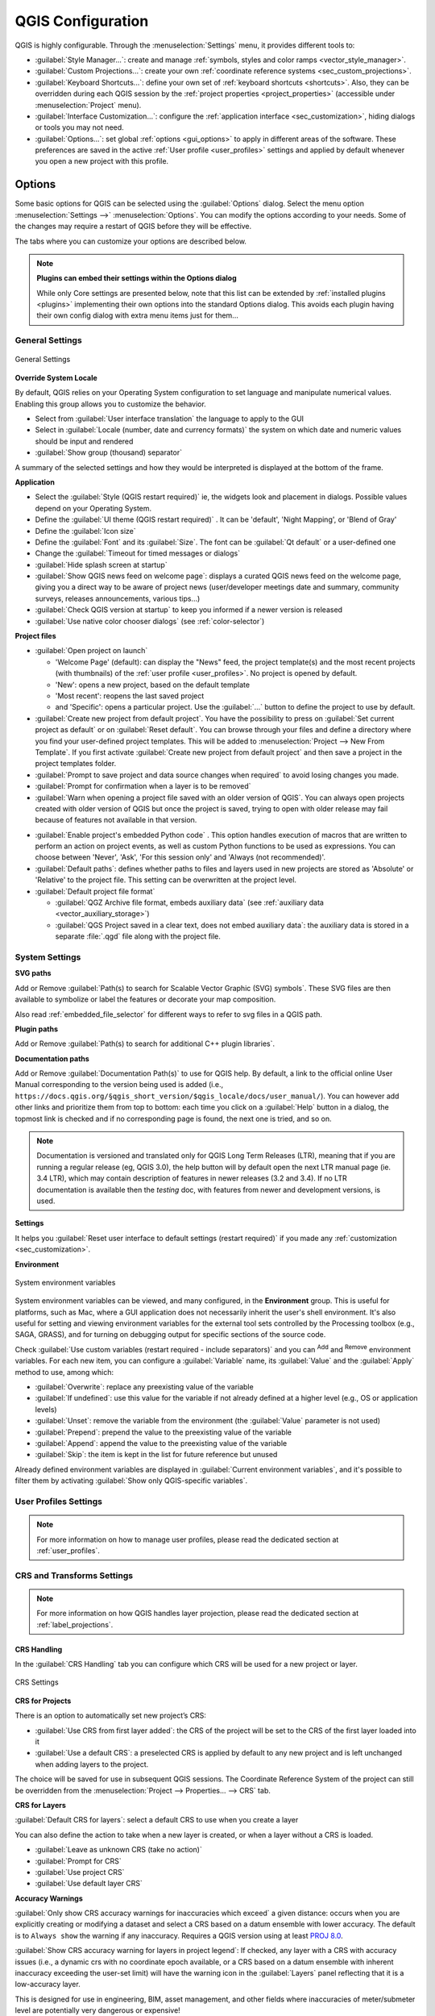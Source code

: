 ******************
QGIS Configuration
******************

.. only:: html

   .. contents::
      :local:
      :depth: 2

QGIS is highly configurable. Through the :menuselection:`Settings` menu, it
provides different tools to:

* |styleManager| :guilabel:`Style Manager...`: create and manage :ref:`symbols,
  styles and color ramps <vector_style_manager>`.
* |customProjection| :guilabel:`Custom Projections...`: create your own
  :ref:`coordinate reference systems <sec_custom_projections>`.
* |keyboardShortcuts| :guilabel:`Keyboard Shortcuts...`: define your own set of
  :ref:`keyboard shortcuts <shortcuts>`.
  Also, they can be overridden during each QGIS session by the :ref:`project
  properties <project_properties>` (accessible under :menuselection:`Project` menu).
* |interfaceCustomization| :guilabel:`Interface Customization...`: configure the
  :ref:`application interface <sec_customization>`, hiding dialogs or tools you may
  not need.
* |options| :guilabel:`Options...`: set global :ref:`options <gui_options>` to
  apply in different areas of the software. These preferences are saved in the
  active :ref:`User profile <user_profiles>` settings and applied by default
  whenever you open a new project with this profile.


.. index:: Options, Configuration
.. _gui_options:

Options
=======

|options| Some basic options for QGIS can be selected using the
:guilabel:`Options` dialog. Select the menu option :menuselection:`Settings -->`
|options| :menuselection:`Options`.
You can modify the options according to your needs. Some of the changes may
require a restart of QGIS before they will be effective.

The tabs where you can customize your options are described below.

.. note:: **Plugins can embed their settings within the Options dialog**

 While only Core settings are presented below, note that this list can be extended
 by :ref:`installed plugins <plugins>` implementing their own options into the
 standard Options dialog. This avoids each plugin having their own config dialog
 with extra menu items just for them...

 .. Todo: Would be nice to link in the future to a place in the PyQGIS Cookbook
   showing the code to use to implement plugin options in standard dialog


.. _general_options:

General Settings
----------------

.. _figure_general_settings:

.. figure:: img/options_general.png
   :align: center

   General Settings

.. index:: Overwrite language
.. _locale_options:

**Override System Locale**

By default, QGIS relies on your Operating System configuration to set language
and manipulate numerical values. Enabling this group allows you to customize
the behavior.

* Select from :guilabel:`User interface translation` the language to apply to
  the GUI
* Select in :guilabel:`Locale (number, date and currency formats)` the system
  on which date and numeric values should be input and rendered
* |checkbox| :guilabel:`Show group (thousand) separator`

A summary of the selected settings and how they would be interpreted is
displayed at the bottom of the frame.


**Application**

* Select the :guilabel:`Style (QGIS restart required)` ie, the widgets look and
  placement in dialogs. Possible values depend on your Operating System.
* Define the :guilabel:`UI theme (QGIS restart required)` |selectString|.
  It can be 'default', 'Night Mapping', or 'Blend of Gray'
* Define the :guilabel:`Icon size` |selectString|
* Define the :guilabel:`Font` and its :guilabel:`Size`. The font can be
  |radioButtonOn| :guilabel:`Qt default` or a user-defined one
* Change the :guilabel:`Timeout for timed messages or dialogs`
* |unchecked| :guilabel:`Hide splash screen at startup`
* |checkbox| :guilabel:`Show QGIS news feed on welcome page`: displays a curated
  QGIS news feed on the welcome page, giving you a direct way to be aware of
  project news (user/developer meetings date and summary, community surveys,
  releases announcements, various tips...)
* |checkbox| :guilabel:`Check QGIS version at startup` to keep you informed
  if a newer version is released
* |unchecked| :guilabel:`Use native color chooser dialogs`
  (see :ref:`color-selector`)


.. _projectfiles_options:

**Project files**

* :guilabel:`Open project on launch`

  * 'Welcome Page' (default): can display the "News" feed, the project
    template(s) and the most recent projects (with thumbnails) of the
    :ref:`user profile <user_profiles>`. No project is opened by default.
  * 'New': opens a new project, based on the default template
  * 'Most recent': reopens the last saved project
  * and 'Specific': opens a particular project. Use the :guilabel:`...` button
    to define the project to use by default.
* |checkbox| :guilabel:`Create new project from default project`. You have the
  possibility to press on :guilabel:`Set current project as default` or on
  :guilabel:`Reset default`. You can browse through your files and define a
  directory where you find your user-defined project templates. This will be
  added to :menuselection:`Project --> New From Template`. If you first activate
  |checkbox| :guilabel:`Create new project from default project` and then save
  a project in the project templates folder.
* |checkbox| :guilabel:`Prompt to save project and data source changes when
  required` to avoid losing changes you made.
* |checkbox| :guilabel:`Prompt for confirmation when a layer is to be removed`
* |checkbox| :guilabel:`Warn when opening a project file saved with an older
  version of QGIS`. You can always open projects created with older version of
  QGIS but once the project is saved, trying to open with older release may fail
  because of features not available in that version.

.. _load_project_code:

* :guilabel:`Enable project's embedded Python code` |selectString|. This option
  handles execution of macros that are written to perform an action on project
  events, as well as custom Python functions to be used as expressions. You can
  choose between 'Never', 'Ask', 'For this session only' and
  'Always (not recommended)'.
* :guilabel:`Default paths`: defines whether paths to files and layers used
  in new projects are stored as 'Absolute' or 'Relative' to the project file.
  This setting can be overwritten at the project level.
* :guilabel:`Default project file format`

  * |radioButtonOn| :guilabel:`QGZ Archive file format, embeds auxiliary data`
    (see :ref:`auxiliary data <vector_auxiliary_storage>`)
  * |radioButtonOff| :guilabel:`QGS Project saved in a clear text, does not
    embed auxiliary data`: the auxiliary data is stored in a separate :file:`.qgd`
    file along with the project file.


.. index:: Environment variables
.. _`env_options`:

System Settings
---------------

.. _svg_paths:

**SVG paths**

Add or Remove :guilabel:`Path(s) to search for Scalable Vector Graphic (SVG)
symbols`. These SVG files are then available to symbolize or label the features
or decorate your map composition.

Also read :ref:`embedded_file_selector` for different ways to refer to svg files
in a QGIS path.

**Plugin paths**

Add or Remove :guilabel:`Path(s) to search for additional C++
plugin libraries`.

.. _doc_config_path:

**Documentation paths**

Add or Remove :guilabel:`Documentation Path(s)` to use for QGIS help. By default,
a link to the official online User Manual corresponding to the version being used
is added (i.e., ``https://docs.qgis.org/§qgis_short_version/$qgis_locale/docs/user_manual/``).
You can however add other links and prioritize them from top to bottom:
each time you click on a :guilabel:`Help` button in a dialog, the topmost link
is checked and if no corresponding page is found, the next one is tried,
and so on.

.. note::
  Documentation is versioned and translated only for QGIS Long Term Releases (LTR),
  meaning that if you are running a regular release (eg, QGIS 3.0), the help button
  will by default open the next LTR manual page (ie. 3.4 LTR), which may contain
  description of features in newer releases (3.2 and 3.4). If no LTR documentation
  is available then the *testing* doc, with features from newer and development
  versions, is used.

**Settings**

It helps you :guilabel:`Reset user interface to default settings (restart required)`
if you made any :ref:`customization <sec_customization>`.

**Environment**

.. _figure_environment_variables:

.. figure:: img/options_system.png
   :align: center

   System environment variables

System environment variables can be viewed, and many configured, in the
**Environment** group. This is useful for
platforms, such as Mac, where a GUI application does not necessarily inherit
the user's shell environment. It's also useful for setting and viewing environment
variables for the external tool sets controlled by the Processing toolbox (e.g.,
SAGA, GRASS), and for turning on debugging output for specific sections of the
source code.

Check |checkbox| :guilabel:`Use custom variables (restart required - include separators)`
and you can |symbologyAdd| :sup:`Add` and |symbologyRemove| :sup:`Remove` environment
variables.
For each new item, you can configure a :guilabel:`Variable` name, its :guilabel:`Value`
and the :guilabel:`Apply` method to use, among which:

* :guilabel:`Overwrite`: replace any preexisting value of the variable
* :guilabel:`If undefined`: use this value for the variable if not already defined at
  a higher level (e.g., OS or application levels)
* :guilabel:`Unset`: remove the variable from the environment (the :guilabel:`Value` parameter is not used)
* :guilabel:`Prepend`: prepend the value to the preexisting value of the variable
* :guilabel:`Append`: append the value to the preexisting value of the variable
* :guilabel:`Skip`: the item is kept in the list for future reference but unused

Already defined environment variables are displayed in :guilabel:`Current environment
variables`, and it's possible to filter them by activating
|checkbox| :guilabel:`Show only QGIS-specific variables`.

User Profiles Settings
----------------------

.. note:: For more information on how to manage user profiles,
  please read the dedicated section at :ref:`user_profiles`.

.. index:: CRS, On-the-fly reprojection
.. _crs_options:

CRS and Transforms Settings
---------------------------

.. note:: For more information on how QGIS handles layer projection, please
  read the dedicated section at :ref:`label_projections`.

.. _crs_handling_options:

CRS Handling
............

In the |crs| :guilabel:`CRS Handling` tab you can configure which CRS will 
be used for a new project or layer.

.. _figure_crs_options:

.. figure:: img/options_crs.png
   :align: center

   CRS Settings

**CRS for Projects**

There is an option to automatically set new project’s CRS:

* |radioButtonOn|:guilabel:`Use CRS from first layer added`: the CRS of the
  project will be set to the CRS of the first layer loaded into it
* |radioButtonOff|:guilabel:`Use a default CRS`: a preselected CRS is applied by
  default to any new project and is left unchanged when adding layers to the
  project.

The choice will be saved for use in subsequent QGIS sessions.
The Coordinate Reference System of the project can still be overridden from
the :menuselection:`Project --> Properties... --> CRS` tab.

**CRS for Layers**

:guilabel:`Default CRS for layers`: select a default CRS to use when you
create a layer

You can also define the action to take when a new layer is created,
or when a layer without a CRS is loaded.

* |radioButtonOn| :guilabel:`Leave as unknown CRS (take no action)`
* |radioButtonOff| :guilabel:`Prompt for CRS`
* |radioButtonOff| :guilabel:`Use project CRS`
* |radioButtonOff| :guilabel:`Use default layer CRS`

.. _crs_inaccuracies:

**Accuracy Warnings**

.. A small intro either on accuracy differences between CRS/datum,
   or static vs dynamic CRS would be nice here.
   Or if you want, you can expand a lot in the working_with_projection.rst file.

   Also if anyone knows a link to "datum ensemble" concept?

:guilabel:`Only show CRS accuracy warnings for inaccuracies which exceed` a given
distance: occurs when you are explicitly creating or modifying a dataset and
select a CRS based on a datum ensemble with lower
accuracy. The default is to ``Always show`` the warning if any inaccuracy.
Requires a QGIS version using at least `PROJ 8.0 <https://proj.org/index.html>`_.

|unchecked| :guilabel:`Show CRS accuracy warning for layers in project legend`:
If checked, any layer with a CRS with accuracy issues (i.e., a dynamic crs with
no coordinate epoch available, or a CRS based on a datum ensemble with inherent inaccuracy
exceeding the user-set limit) will have the |indicatorLowAccuracy| warning icon
in the :guilabel:`Layers` panel reflecting that it is a low-accuracy layer.

This is designed for use in engineering, BIM, asset management, and other fields where inaccuracies
of meter/submeter level are potentially very dangerous or expensive!

|unchecked| :guilabel:`Planimetric measurements`: sets the default for the
:ref:`planimetric measurements <measurements_ellipsoid>` property for newly created projects.


.. index:: CRS, Datum transformation, Reprojection
.. _transformations_options:

Coordinate Transforms
.....................

The |transformation| :guilabel:`Coordinate Transforms` tab helps you set coordinate
transformations and operations to apply when loading a layer to a project or
reprojecting a layer.

.. _figure_transfo_options:

.. figure:: img/options_transformations.png
   :align: center

   Transformations settings

**Default Datum Transformations**

Here you can control whether reprojecting layers to another CRS should be:

* automatically processed using QGIS default transformations settings;
* and/or more controlled by you with custom preferences such as:

  * |checkbox| :guilabel:`Ask for datum transformation if several are available`
  * a predefined list of datum transformations to apply by default.
    See :ref:`datum_transformation` for more details.


You can |symbologyAdd| :sup:`Add`, |symbologyRemove| :sup:`Remove`
or |toggleEditing| :sup:`Edit` transformations,
which will be used in any newly created project.

.. _user_defined_crs:

User Defined CRS
................

The |customProjection| :guilabel:`User Defined CRS` tab helps you to define a custom CRS
which must conform to a WKT or Proj string format. 

.. _figure_defined_crs:

.. figure:: img/options_defined_crs.png
   :align: center

   User Defined CRS

Set a :guilabel:`Name` and use |symbologyAdd| :sup:`Add new CRS`. 
If you want to delete an existing one you can use |symbologyRemove| :sup:`Remove CRS`.

**Definition**

* :guilabel:`Format`
   * WKT (Recommended)
   * Proj String (Legacy - Not Recommended)

* :guilabel:`Parameters`
   * |editCopy| Copy parameters from an existing CRS.
   * :guilabel:`Validate` tests if your expression is correct.

**Test**

Here you can test your created CRS definition by Latitude and Longitude. 
Use a known coordinate to control if your definition is accurate.


.. _datasources_options:

Data Sources settings
---------------------

.. _figure_data_sources_settings:

.. figure:: img/options_data_sources.png
   :align: center

   Data Sources settings


**Feature attributes and table**

* |checkbox| :guilabel:`Open attribute table as docked window`
* |checkbox| :guilabel:`Autosize all columns by default when opening attribute table`
* :guilabel:`Copy features as`: defines the format to use for data when pasting
  features in other applications.

  * :guilabel:`Plain text, no geometry`: attributes are copied as text
    but the geometry is skipped
  * :guilabel:`Plain text, WKT geometry`: attributes are copied as text
    and the geometry is returned in WKT
  * :guilabel:`Plain text, WKB geometry`: attributes are copied as text
    and the geometry is returned in WKB (hex format)
  * :guilabel:`GeoJSON`: attributes and geometry are formatted as GeoJSON data

* :guilabel:`Attribute table behavior` |selectString|: set filter on the attribute
  table at the opening. There are three possibilities: 'Show all features',
  'Show selected features' and 'Show features visible on map'.
* :guilabel:`Default view`: define the view mode of the attribute table at every
  opening. It can be 'Remember last view', 'Table view' or 'Form view'.
* :guilabel:`Attribute table row cache` |selectNumber|. This row cache makes
  it possible to save the last loaded N attribute rows so that working with the
  attribute table will be quicker. The cache will be deleted when closing the
  attribute table.
* :guilabel:`Representation for NULL values`. Here, you can define a value for
  data fields containing a NULL value.

.. _tip_table_filtering:

.. tip:: **Improve opening of big data attribute table**

 When working with layers with big amount of records, opening the attribute table
 may be slow as the dialog request all the rows in the layer. Setting the
 :guilabel:`Attribute table behavior` to **Show features visible on map** will
 make QGIS request only the features in the current map canvas when opening the
 table, allowing a quick data loading.

 Note that data in this attribute table instance will be always tied to the canvas
 extent it was opened with, meaning that selecting **Show All Features** within
 such a table will not display new features. You can however update the set of
 displayed features by changing the canvas extent and selecting **Show Features
 Visible On Map** option in the attribute table.


**Data source handling**

* :guilabel:`Scan for valid items in the browser dock` |selectString|. You can
  choose between 'Check extension' and 'Check file contents'.
* :guilabel:`Scan for contents of compressed files (.zip) in browser dock`
  |selectString| defines how detailed is the widget information at the bottom
  of the Browser panel when querying such files. 'No', 'Basic scan' and 'Full scan'
  are possible options.
* :guilabel:`Prompt for sublayers when opening`. Some rasters support
  sublayers --- they are called subdatasets in GDAL. An example is netCDF files
  --- if there are many netCDF variables, GDAL sees every variable as a
  subdataset. The option allows you to control how to deal with sublayers when a file
  with sublayers is opened. You have the following choices:

  * ‘Always’: Always ask (if there are existing sublayers)
  * ‘If needed’: Ask if layer has no bands, but has sublayers
  * ‘Never’: Never prompt, will not load anything
  * ‘Load all’: Never prompt, but load all sublayers
* |checkbox| :guilabel:`Automatically refresh directories in browser dock when
  their contents change`: Allows you to manually opt-out of monitoring directories
  in the :guilabel:`Browser` panel by default (eg, to avoid potential slow down
  due to network latency).

**Localized data paths**

It is possible to use localized paths for any kind of file based data source.
They are a list of paths which are used to abstract the data source location.
For instance, if :file:`C:\\my_maps` is listed in the localized paths,
a layer having :file:`C:\\my_maps\\my_country\\ortho.tif` as data source
will be saved in the project using :file:`localized:my_country\\ortho.tif`.

The paths are listed by order of preference, in other words QGIS will first look
for the file in the first path, then in the second one, etc.

**Hidden browser paths**

This widget lists all the folders you chose to hide from the :ref:`Browser panel
<browser_panel>`.
Removing a folder from the list will make it available in the :guilabel:`Browser`
panel.


.. _gdal_options:

GDAL Settings
.............

`GDAL <https://gdal.org>`_ is a data exchange library for geospatial data that supports a
large number of vector and raster formats.
It provides drivers to read and (often) write data in these formats.
The :guilabel:`GDAL` tab exposes the drivers for raster and vector
formats with their capabilities.

**GDAL raster and vector drivers**


The :guilabel:`Raster Drivers` and :guilabel:`Vector Drivers` tabs
allow you to define which GDAL driver is enabled to read and/or
write files, as in some cases more than one GDAL driver is available.

.. _figure_gdal_settings:
.. figure:: img/options_gdal.png
   :align: center

   GDAL Settings - Raster drivers

.. tip:: Double-click a raster driver that allows read and write access
   (``rw+(v)``) opens the :ref:`Edit Create options <gdal_createoptions>`
   dialog for customization.

**Raster driver options**


This frame provides ways to customize the behavior of raster drivers that
support read and write access:

.. _gdal_createoptions:

* :guilabel:`Edit create options`: allows you to edit or add different profiles
  of file transformation, i.e., a set of predefined combinations of parameters
  (type and level of compression, blocks size, overview, colorimetry, alpha...)
  to use when outputting raster files. The parameters depend on the driver.

  .. _figure_gdal_create_settings:

  .. figure:: img/gdalCreateOptions.png
     :align: center

     Sample of create options profile (for GeoTiff)

  The upper part of the dialog lists the current profile(s) and allows you to
  add new ones or remove any of them. You can also reset the profile to its
  default parameters if you have changed them. Some drivers (eg, GeoTiff)
  have some sample of profiles you can work with.

  At the bottom of the dialog:

  * The |symbologyAdd| button lets you add rows to fill with the parameter name and value
  * The |symbologyRemove| button deletes the selected parameter
  * Click the :guilabel:`Validate` button to check that the creation options
    entered for the given format are valid
  * Use the :guilabel:`Help` button to find the parameters to use, or refer
    to the `GDAL raster drivers documentation
    <https://gdal.org/drivers/raster/index.html>`_.

.. _gdal_pyramidsoptions:

* :guilabel:`Edit Pyramids Options`

  .. _figure_gdal_pyramids_settings:

  .. figure:: img/gdalPyramidsOptions.png
     :align: center

     Sample of pyramids profile


.. index:: Rendering
.. _rendering_options:

Rendering Settings
------------------

The |rendering| :guilabel:`Rendering` tab provides settings for controlling
layers rendering in the map canvas.

.. _figure_rendering_menu:

.. figure:: img/options_rendering.png
   :align: center

   Rendering settings

**Rendering Behavior**

* |checkbox| :guilabel:`By default new layers added to the map should be
  displayed`: unchecking this option can be handy when loading multiple layers
  to avoid each new layer being rendered in the canvas and slow down the process
* Set the :guilabel:`Maximum cores to use for map rendering`
* The map canvas renders in the background onto a separate image and at each
  :guilabel:`Map update interval` (defaults to 250 ms), the content from this
  (off-screen) image will be taken to update the visible screen representation.
  However, if rendering finishes faster than this duration, it will be shown
  instantaneously.
* :guilabel:`Magnification level` (see the :ref:`magnifier <magnifier>`)

**Rendering Quality**

* |checkbox| :guilabel:`Make lines appear less jagged at the expense of some
  drawing performance`

.. _vector_rendering_options:

Vector rendering settings
.........................

The |polygonLayer| :guilabel:`Vector` tab contains specific settings
for rendering vector layers.

.. _figure_rendering_vector:

.. figure:: img/options_rendering_vector.png
   :align: center

   Vector rendering settings

.. _global_simplification:

* |checkbox| :guilabel:`Enable Feature Simplification by Default for Newly Added
  Layers`: you simplify features' geometry (fewer nodes) and as a result, they
  display more quickly. Be aware that this can cause rendering inconsistencies.
  Available settings are:

  * :guilabel:`Simplification threshold (higher values result in more simplification)` 
  * :guilabel:`Simplification algorithm`: This option performs a local
    "on-the-fly" simplification on feature's and speeds up geometry rendering. It
    doesn't change the geometry fetched from the data providers. This is important
    when you have expressions that use the feature geometry (e.g., calculation of
    area) - it ensures that these calculations are done on the original geometry,
    not on the simplified one. For this purpose, QGIS provides three algorithms:
    'Distance' (default), 'SnapToGrid' and 'Visvalingam'.
  * |unchecked| :guilabel:`Simplify on provider side if possible`: the geometries
    are simplified by the provider (PostGIS, Oracle...) and unlike the
    local-side simplification, geometry-based calculations may be affected
  * :guilabel:`Maximum scale at which the layer should be simplified
    (1:1 always simplifies)`

  .. note:: Besides the global setting, feature simplification can be set for any
   specific layer from its :menuselection:`Layer properties --> Rendering` menu.

* :guilabel:`Curve Segmentation`

  * :guilabel:`Segmentation tolerance`: this setting controls the way circular arcs
    are rendered. **The smaller** maximum angle (between the two consecutive vertices
    and the curve center, in degrees) or maximum difference (distance between the
    segment of the two vertices and the curve line, in map units), the **more
    straight line** segments will be used during rendering.
  * :guilabel:`Tolerance type`: it can be *Maximum angle* or *Maximum difference*
    between approximation and curve.

.. _raster_rendering_options:

Raster rendering settings
.........................

The |raster| :guilabel:`Raster` tab contains specific settings for rendering
raster layers.


.. _figure_rendering_raster:

.. figure:: img/options_rendering_raster.png
   :align: center

   Raster rendering settings

Under :guilabel:`Bands and Resampling`:

* With :guilabel:`RGB band selection`, you can define the number for the Red,
  Green and Blue band.
* The :guilabel:`Zoomed in resampling`
  and the :guilabel:`Zoomed out resampling` methods can be defined.
  For :guilabel:`Zoomed in resampling` you can choose between three
  resampling methods: 'Nearest neighbour', 'Bilinear (2x2 kernel)' and 'Cubic (4x4 kernel)'.
  For :guilabel:`Zoomed out resampling` you can choose between 'Nearest Neighbour'
  and 'Average'.
  You can also set the :guilabel:`Oversampling` value (between 0.0 and 99.99 - a large
  value means more work for QGIS - the default value is 2.0).
* |checkbox| :guilabel:`Early resampling`: allows to calculate the raster
  rendering at the provider level where the resolution of the source is known,
  and ensures a better zoom in rendering with QGIS custom styling.
  Really convenient for tile rasters loaded using an :ref:`interpretation method
  <interpretation>`.
  The option can also be set at the layer level (:guilabel:`Symbology` properties)


:guilabel:`Contrast Enhancement` options can be applied to :guilabel:`Single band gray`,
:guilabel:`Multi band color (byte/band)` or :guilabel:`Multi band color (>byte/band)`.
For each, you can set:

* the :guilabel:`Algorithm` to use, whose values can be 'No stretch',
  'Stretch to MinMax', 'Stretch and Clip to MinMax' or 'Clip to MinMax'
* the :guilabel:`Limits (minimum/maximum)` to apply, with values such as 'Cumulative
  pixel count cut', 'Minimum/Maximum', 'Mean +/- standard deviation'.

The :guilabel:`Contrast Enhancement` options also include:

* :guilabel:`Cumulative pixel count cut limits`
* :guilabel:`Standard deviation multiplier`


.. _canvas_legend_options:

Canvas and Legend Settings
--------------------------

.. _figure_canvas_legend:

.. figure:: img/options_canvas_legend.png
   :align: center

   Canvas & Legend settings

These properties let you set:

* the **Default map appearance (overridden by project properties)**: the
  :guilabel:`Selection color` and :guilabel:`Background color`.

* **Layer legend** interaction:

  * :guilabel:`Double click action in legend`: whether a double-click on a layer should either
    :guilabel:`Open layer properties` (default), :guilabel:`Open attribute table`
    or :guilabel:`Open layer styling dock`.

  .. _layer_tree_insertion_methods:

  * :guilabel:`Behavior used when adding new layers`: determines where layers are placed
    in the :guilabel:`Layers` panel when loaded into QGIS. It can be:

    * :guilabel:`Above currently selected layer`
    * :guilabel:`Always on top of the layer tree`
    * :guilabel:`Optimal index within current layer tree group`:
      Unlike the other options that sort the new layers among them
      and place them as a stack at the desired location,
      this option extents the sorting logic to the whole layer tree (or the active group)
      and inserts new layers in an "optimal" fashion
      by insuring that point layers sit on top of point layers,
      followed by line layers on top of lines, followed by polygon layers, etc.

  * |unchecked| :guilabel:`Show feature count for newly added layers`:
    displays in the :guilabel:`Layers` panel the number of features next to the layer name.
    Feature count of classes, if any, is as well displayed.
    You can right-click on a layer to turn on/off its feature count.
  * |unchecked| :guilabel:`Display classification attribute names` in the Layers
    panel, e.g., when applying a categorized or rule-based renderer
    (see :ref:`vector_style_menu` for more information).
  * the :guilabel:`WMS getLegendGraphic Resolution`
  * :guilabel:`Minimum` and :guilabel:`Maximum legend symbol size`
    to control symbol size display in the :guilabel:`Layers` panel
* the :guilabel:`Delay` in milliseconds of layers :ref:`map tips <maptips>` display
* Whether QGIS should |checkbox| :guilabel:`Respect screen DPI`: If enabled,
  QGIS will attempt to display the canvas with physically 
  accurate scale on screen, depending on the monitor's physical DPI. Symbology with specified 
  display size will also be rendered accurately, e.g., a 10mm 
  symbol will show as 10mm on screen. However, label font sizes on canvas may differ from those in 
  QGIS' UI or other applications. If this setting is turned off, QGIS will use the operating 
  system's logical DPI, which will be consistent with other applications on the system. However, 
  canvas scale and symbology size may be physically inaccurate on screen. In particular, on 
  high-dpi screens, symbology is likely to appear too small.

  For best experience, it is recommended to enable |checkbox| :guilabel:`Respect screen DPI`, 
  especially when using multiple or different monitors and preparing visually high-quality maps. 
  Disabling |checkbox| :guilabel:`Respect screen DPI` will generate output that
  may be more suitable for mapping intended for on-screen use only, especially 
  where font sizes should match other applications.

.. note:: Rendering in layouts is not affected by the :guilabel:`Respect screen DPI`
  setting; it always respects the specified DPI for the target output device.
  Also note that this setting uses the physical screen DPI as 
  reported by the operating system, which may not be accurate for all displays.

.. index:: Map tools
.. _maptools_options:

Map tools Settings
------------------

.. _figure_map_tools_settings:

.. figure:: img/options_map_tools.png
   :align: center

   Map tools settings

This tab offers some options regarding the behavior of the :ref:`Identify tool <identify>`.

* :guilabel:`Search radius for identifying features and displaying map tips` is
  a tolerance distance within which the identify tool will depict results
  as long as you click within this tolerance.
* :guilabel:`Highlight color` allows you to choose with which color features
  being identified should be highlighted.
* :guilabel:`Buffer` determines a buffer distance
  to be rendered from the outline of the identify highlight.
* :guilabel:`Minimum width` determines how thick should
  the outline of a highlighted object be.

.. _global_measure_tool:

**Measure tool**

* Define :guilabel:`Rubberband color` for measure tools
* Define :guilabel:`Decimal places`
* |checkbox| :guilabel:`Keep base unit` to not automatically convert large
  numbers (e.g., meters to kilometers)
* :guilabel:`Preferred distance units`: options are 'Meters', 'Kilometers',
  'Feet', 'Yards', 'Miles', 'Nautical Miles', 'Centimeters', 'Millimeters',
  'Inches', 'Degrees' or 'Map Units'
* :guilabel:`Preferred area units`: options are 'Square meters', 'Square
  kilometers', 'Square feet', 'Square yards', 'Square miles', 'Hectares',
  'Acres', 'Square nautical miles', 'Square centimeters', 'Square millimeters',
  'Square inches', 'Square degrees' or 'Map Units'
* :guilabel:`Preferred angle units`: options are 'Degrees', 'Radians',
  'Gon/gradians', 'Minutes of arc', 'Seconds of arc', 'Turns/revolutions',
  milliradians (SI definition) or mil (NATO/military definition)

Some of these options can be overridden at the :ref:`project level <measurements_ellipsoid>`.

.. _measure_copy_settings:

**Measure Tool Copy Settings**

These settings allow you to control the behavior of the :guilabel:`Copy` button
in the |measure| :sup:`Measure Line` window. You can choose to
|checkbox| :guilabel:`Include header` to keep column names, and you can also
select :guilabel:`Separator` of your choice. You can also choose
|checkbox| :guilabel:`Always use decimal point` to keep your coordinates copied
to the clipboard with a dot as a decimal separator, even if your language settings
in QGIS options are set up to use a comma. In this case, if you don't have the 
:guilabel:`Always use decimal point` 
option checked, you will be unable to select comma as a field separator.

**Coordinate and Bearing Display**

This section provides ways to :guilabel:`Configure`:

* :guilabel:`Default coordinate format for new projects`,
  as displayed in the :guilabel:`Coordinates` box on QGIS status bar
  and in the :guilabel:`Derived` section of the |identify| :sup:`Identify features` tool's results
* :guilabel:`Default bearing format for new projects`, as displayed in the status bar
  for the map canvas panning direction and by the |measureBearing| :sup:`Measure bearing` tool.

These options can be overridden at the :ref:`project level <coordinate_and_bearing>`.

**Panning and zooming**

* Define a :guilabel:`Zoom factor` for zoom tools or wheel mouse
* |checkbox| :guilabel:`Reverse wheel zoom` allows you to adjust
  mouse wheel scrolling direction.

.. _predefinedscales:

**Predefined scales**

Here, you find a list of predefined scales to display by default in the scale-related drop-down widgets,
such as the status bar :guilabel:`Scale`, the visibility scales selector or secondary 2D map view settings,...
With the |symbologyAdd| and |symbologyRemove| buttons you can add or remove your personal scales.
You can also import or export scales from/to a ``.XML`` file. Note that you
still have the possibility to remove your changes and reset to the predefined list.

From the project properties dialog, you can also set your own list of scales,
overriding this global one in the widgets.

.. index:: Digitizing configuration
.. _digitizing_options:

Digitizing settings
...................

.. _figure_digitizing_settings:

.. figure:: img/options_digitizing.png
   :align: center

   Digitizing settings

This tab helps you configure general settings when :ref:`editing vector layer
<editingvector>` (attributes and geometry).

**Feature creation**

* |checkbox| :guilabel:`Suppress attribute form pop-up after feature creation`:
  this choice can be overridden in each layer properties dialog.
* |checkbox| :guilabel:`Reuse last entered attribute values`: remember the last 
  used value of every attribute and use it as default for the next feature being digitized. 
  Works per layer. This behavior can also be controlled on a per-field basis
  (see :ref:`configure_field`).
* :guilabel:`Validate geometries`. Editing complex lines and polygons with many
  nodes can result in very slow rendering. This is because the default
  validation procedures in QGIS can take a lot of time. To speed up rendering, it
  is possible to select GEOS geometry validation (starting from GEOS 3.3) or to
  switch it off. GEOS geometry validation is much faster, but the disadvantage
  is that only the first geometry problem will be reported.

  Note that depending on the selection, reports of geometry errors may differ
  (see :ref:`typesofgeomerrors`)
* :guilabel:`Default Z value` to use when creating new 3D features.

**Rubberband**

* Define Rubberband :guilabel:`Line width`, :guilabel:`Line color`
  and :guilabel:`Fill color`.
* :guilabel:`Don't update rubberband during vertex editing`.

**Snapping**

* |checkbox| :guilabel:`Enable snapping by default` activates snapping when
  a project is opened
* Define :guilabel:`Default snap mode` |selectString| ('Vertex', 'Segment', 'Centroid',
  'Middle of segments', 'Line endpoints', 'Area')
* Define :guilabel:`Default snapping tolerance` in map units or pixels
* Define the :guilabel:`Search radius for vertex edits` in map units or pixels
* :guilabel:`Display main dialog as (restart required)`: set whether the
  Advanced Snapping dialog should be shown as 'Dialog' or 'Dock'.
* :guilabel:`Snapping marker color`
* |checkbox| :guilabel:`Show snapping tooltips` such as name of the layer whose
  feature you are about to snap. Helpful when multiple features overlap.
* |checkbox| :guilabel:`Enable snapping on invisible features (not shown on the
  map canvas)`


**Vertex markers**

* |checkbox| :guilabel:`Show markers only for selected features`
* Define vertex :guilabel:`Marker style` |selectString| ('Cross' (default), 'Semi
  transparent circle' or 'None')
* Define vertex :guilabel:`Marker size (in millimeter)`

.. _curve_offset_tool:

**Curve offset tool**

The next options refer to the |offsetCurve| :sup:`Offset Curve` tool in :ref:`sec_advanced_edit`.
Through the various settings, it is possible to influence the shape of the line offset.

* :guilabel:`Join style`: specifies whether 'Round', 'Miter' or 'Bevel' joins should be
  used when offsetting corners
* :guilabel:`Quadrant segments`: controls the number of line segments to use
  to approximate a quarter circle when creating rounded offsets
* :guilabel:`Miter limit`: Sets the maximum distance from the offset geometry to use
  when creating a mitered join as a factor of the offset distance
  (only applicable for miter join style)
* :guilabel:`End cap style`: controls how line endings are handled;
  they can be 'Round', 'Flat' or 'Square'.

**Tracing**

By activating the |checkbox| :guilabel:`Convert tracing to curve` you can
create curve segments while digitizing. Keep in mind that your data provider
must support this feature.


.. index:: Elevation
.. _elevation_options:

Elevation settings
------------------

.. _figure_elevation_options:

.. figure:: img/options_elevation.png
   :align: center

   Elevation settings

In |elevationProfile| :guilabel:`Elevation` menu, you can set a specific color
to use as the :guilabel:`Background color` for :ref:`elevation profiles <label_elevation_profile_view>`.
This can make the chart more readable for certain datasets, e.g., point clouds with RGB coloring,
where the default background color is too similar to point colors to be easily discernable.
If unchanged, the elevation profiles will continue to display using the standard system background color.


.. index:: 3D
.. _3d_options:

3D settings
-----------

.. _figure_3d_options:

.. figure:: img/options_3d.png
   :align: center

   3D settings

The |3d| :guilabel:`3D` menu helps you configure some default settings to use
for any :guilabel:`3D Map view`. These can refer to:

* :guilabel:`Default Camera Settings`:

  * :guilabel:`Projection type`: allowing to view the 3D scene in a:

    * :guilabel:`Perspective projection` (default): Parallel lines appear to meet
      in the distance. Objects appear to shrink the farther they are from the camera.
    * or an :guilabel:`Orthogonal projection`: Parallel lines appear parallel.
      Objects appear the same size regardless of distance.
  * Camera's :guilabel:`Field of view`: only relevant in perspective projection,
    specifies the current vertical field of view in degrees and determines how much
    of the scene is visible to the camera. Default value is 45\°.
  * :guilabel:`Navigation mode`: provides different means to interact with the 3D scene.
    Available modes are:

    * :guilabel:`Terrain based`: the camera follows around a fixed position on
      the surface of the terrain as the scene is navigated.
    * :guilabel:`Walk mode (first person)`

    Depending on the selected mode, :ref:`navigation commands <3d_navigation>` differ.
  * :guilabel:`Movement speed`
  * :guilabel:`Invert vertical axis`: Controls whether vertical axis movements
    should be inverted from their normal behaviour. Only affects movement in the
    :guilabel:`Walk mode`. It can be set to:

    * :guilabel:`Never`
    * :guilabel:`Only when dragging`: causes the vertical motion to inverted only
      when performing a click-and-drag camera rotation
    * and :guilabel:`Always`: causes the motions to be inverted when both
      click-and-dragging and when the camera movement is locked to the cursor
      (via a :kbd:`~` key press)

* Under :guilabel:`Graphics memory`, the  :guilabel:`Allowed memory per layer` option
  lets you set the GPU memory limit configuration on each layer.
  This is useful for users utilizing large 3D scenes which exhaust the available GPU memory resources.
  When a limit is hit, a warning is also displayed, which should assist in troubleshooting large scenes.


.. index:: Colors
.. _colors_options:

Colors settings
---------------

.. _figure_colors_options:

.. figure:: img/options_colors.png
   :align: center

   Colors settings

This menu allows you to create or update palettes of colors used throughout the
application in the :ref:`color selector widget <color_widget>`. You can choose
from:

* :guilabel:`Recent colors` showing recently used colors
* :guilabel:`Standard colors`, the default palette of colors
* :guilabel:`Project colors`, a set of colors specific to the current project
  (see :ref:`default_styles_properties` for more details)
* :guilabel:`New layer colors`, a set of colors to use by default when new
  layers are added to QGIS
* or custom palette(s) you can create or import using the :guilabel:`...`
  button next to the palette combobox.

By default, :guilabel:`Recent colors`, :guilabel:`Standard colors` and
:guilabel:`Project colors` palettes can not be removed and are set to appear in
the color button drop-down. Custom palettes can also be added to this widget
thanks to the :guilabel:`Show in Color Buttons` option.

For any of the palettes, you can manage the list of colors using the set of
tools next to the frame, ie:

* |symbologyAdd| :guilabel:`Add` or |symbologyRemove| :guilabel:`Remove` color
* |editCopy| :guilabel:`Copy` or |editPaste| :guilabel:`Paste` color
* |fileOpen| :guilabel:`Import` or |fileSave| :guilabel:`Export` the set of colors
  from/to :file:`.gpl` file.

Double-click a color in the list to tweak or replace it in the :ref:`Color
Selector <color-selector>` dialog. You can also rename it by double-clicking
in the :guilabel:`Label` column.


.. index:: Fonts
.. _fonts_options:

Fonts Settings
--------------

.. _figure_fonts_options:

.. figure:: img/options_fonts.png
   :align: center

   Fonts settings

The :guilabel:`Fonts` tab provides support to manage fonts used across the projects:

* :guilabel:`Font Replacements`: gives ability to populate a list of automatic font replacements to apply when loading projects or styles,
  allowing better support for projects and styles to be used across different operating systems (e.g., replace "Arial" with "Helvetica").
* :guilabel:`User Fonts`: Allows you to place TTF or OTF fonts in the :file:`fonts` sub-folder of the :ref:`user profile <user_profiles>`.
  These fonts can be automatically loaded at QGIS startup time.
  This provides a way to use fonts without requiring them to be installed on an operating system level,
  which is often blocked in enterprise environments.
  The panel lists all installed user fonts and allows you to manage (i.e., remove) previously installed user fonts.

  It is also possible to |checkbox| :guilabel:`Automatically download missing, freely-licensed fonts`:
  E.g., if you open a project or style, or try to load a vector tile layer that references fonts that aren’t currently available,
  then a hard-coded list of freely licensed fonts to download via URL is consulted to determine whether
  it’s possible to automatically download the font to the user profile font directory (with notification of the font license).


.. _layout_options:

Layouts settings
----------------

.. _figure_layouts_settings:

.. figure:: img/options_layouts.png
   :align: center

   Layouts settings


**Composition defaults**

You can define the :guilabel:`Default font` used within the :ref:`print layout
<label_printlayout>`.

**Grid appearance**

* Define the :guilabel:`Grid style` ('Solid', 'Dots', 'Crosses')
* Define the :guilabel:`Grid color`

**Grid and guide defaults**

* Define the :guilabel:`Grid spacing`
* Define the :guilabel:`Grid offset` for X and Y
* Define the :guilabel:`Snap tolerance`


**Layout Paths**

* Define :guilabel:`Path(s) to search for extra print templates`: a list of folders
  with custom layout templates to use while creating new one.


.. index:: Variables
.. _variables_options:

Variables settings
------------------

The :guilabel:`Variables` tab lists all the variables available at the
global-level.

It also allows the user to manage global-level variables. Click the |symbologyAdd|
button to add a new custom global-level variable. Likewise, select a custom
global-level variable from the list and click the |symbologyRemove| button to remove
it.

More information about variables in the :ref:`general_tools_variables`
section.


.. _figure_variables_settings:

.. figure:: img/options_variables_global.png
   :align: center

   Variables settings


.. index:: Authentication
.. _authentication_options:

Authentication settings
-----------------------

In the :guilabel:`Authentication` tab you can set authentication configurations
and manage PKI certificates. See :ref:`authentication_index` for more
details.

To manage authentications, you can use the list of tools next to the frame, ie:

* |symbologyAdd| :sup:`Add new authentication configuration`
* |symbologyRemove| :sup:`Remove selected authentication configuration`
* |symbologyEdit| :sup:`Edit selected authentication configuration`

.. _figure_authentication_settings:

.. figure:: ../auth_system/img/auth-editor-configs2.png
   :align: center

   Authentication settings


.. index:: Proxy, Network
.. _network_options:

Network settings
----------------

**General**

* Define :guilabel:`Timeout for network requests (ms)` - default is 60000
* Define :guilabel:`Default expiration period for WMS Capabilities (hours)` -
  default is 24
* Define :guilabel:`Default expiration period for WMS-C/WMTS tiles (hours)` -
  default is 24
* Define :guilabel:`Max retry in case of tile or feature request errors`
* Define :guilabel:`User-Agent prefix` which defaults to ``Mozilla/5.0``.
  This value will be prepended to both QGIS and OS version
  e.g., ``Mozilla/5.0 QGIS/33801/Ubuntu 22.04.4 LTS`` to shape the user-agent.

.. _figure_network_tab:

.. figure:: img/options_network.png
   :align: center

   Network and proxy settings

**Cache settings**

Defines the :guilabel:`Directory` and a :guilabel:`Size` for the cache specified in megabytes.
You can clear the value to enable the :guilabel:`Smart cache size`,
which sets the maximum cache size based on available disk space.
Also offers tools to :guilabel:`automatically clear the connection authentication
cache on SSL errors (recommended)`.

**Proxy for web access**

* |checkbox| :guilabel:`Use proxy for web access`
* Set the :guilabel:`Proxy type` |selectString| according to your needs and
  define 'Host' and 'Port'. Available proxy types are:

  * :menuselection:`Default Proxy`: Proxy is determined based on system's proxy
  * :menuselection:`Socks5Proxy`: Generic proxy for any kind of connection.
    Supports TCP, UDP, binding to a port (incoming connections) and authentication.
  * :menuselection:`HttpProxy`: Implemented using the "CONNECT" command, supports
    only outgoing TCP connections; supports authentication.
  * :menuselection:`HttpCachingProxy`: Implemented using normal HTTP commands, it
    is useful only in the context of HTTP requests.
  * :menuselection:`FtpCachingProxy`: Implemented using an FTP proxy, it is
    useful only in the context of FTP requests.

Credentials of proxy are set using the :ref:`authentication widget <authentication>`.

Excluding some URLs can be added to the text box below the proxy settings (see
:numref:`Figure_Network_Tab`). No proxy will be used if the target url starts with one of
the string listed in this text box.

If you need more detailed information about the different proxy settings,
please refer to the manual of the underlying QT library documentation at
https://doc.qt.io/archives/qt-5.9/qnetworkproxy.html#ProxyType-enum

.. tip:: **Using Proxies**

   Using proxies can sometimes be tricky. It is useful to proceed by 'trial and
   error' with the above proxy types, to check if they succeed in your case.

.. index:: GPS
.. _gps_options:

GPS settings
------------

The |gps| :guilabel:`GPS` dialog helps you configure GPS devices connections and properties in QGIS.
It also provides settings for GPS tracking and data digitizing.

.. figure:: img/options_gps.png
   :align: center

   GPS settings

You can specify:

* :guilabel:`GPS Connection`: provides different means to connect the device to QGIS

  * |radioButtonOn| :guilabel:`Autodetect`
  * |radioButtonOff| :guilabel:`Serial device` (reload required if a new GPS Device is connected)
  * |radioButtonOff| :guilabel:`gpsd` (selecting the :guilabel:`Host` and :guilabel:`Port`
    your GPS is connected to, and providing a :guilabel:`Device` name)

  In case of connection problems, you can try to switch from one to another.

* :guilabel:`Filtering`: You can set an :guilabel:`Acquisition interval (seconds)`
  and/or a :guilabel:`Distance threshold (meters)` parameters to keep the cursor still active
  when the receiver is in static conditions.

* Under :guilabel:`Geometry Options`, the :guilabel:`Store in M values` option
  allows to create geometries with M values from the inbuilt GPS logging tools.
  This applies to both features digitized from GPS logs
  and from the :ref:`Log to Geopackage/SpatiaLite <gps_logging>` functionality...
  Options include storing timestamps (as ms since epoch), ground speed, altitudes,
  bearings, and accuracy components as m values.

* :guilabel:`GPS Location Marker`

  * Configure a symbol for the :guilabel:`GPS location marker`, indicating the current GPS position
  * |checkbox| :guilabel:`Rotate location marker to match GPS bearing`:
    whether the marker symbol should be rotated to match the GPS direction

* :guilabel:`GPS Bearing`:

  * configure a :guilabel:`Bearing line style` using QGIS line symbol properties
  * set whether to |unchecked| :guilabel:`Calculate Bearings from travel direction`:
    If checked, the bearing reported by the GPS device will be ignored
    and the bearing will instead be calculated by the angle between the previous two GPS locations.

* :guilabel:`GPS Track`: set symbol to use for the :guilabel:`Track line style`
* :guilabel:`Map Centering and Rotation`: defines when the map canvas is updated
  according to the user displacement on the field:

  * :guilabel:`Threshold for automatic map centering`: defines the minimal offset
    of the GPS position from the map canvas center to trigger an automatic
    :ref:`map recentering <gps_recenter>` if enabled.
  * :guilabel:`Automatic map rotation frequency`: defines how often the map rotation
    to match the GPS bearing could happen;
    it can be on a custom duration or :guilabel:`On GPS signal`.

* :guilabel:`Timestamp Properties` to configure how time values are displayed
  and stored in the data.
  Parameters include the :guilabel:`Format` which can be:

  * :guilabel:`Local time`
  * :guilabel:`UTC`
  * :guilabel:`UTC with offset`, to account for daylight savings offsets
    or other complex time zone issues
  * a specific :guilabel:`Time zone`

  Moreover, :guilabel:`Leap seconds` correction can be applied, by adding the seconds to GPS timestamp.

.. _defining_new_device:

GPSBabel
........

`GPSBabel <https://www.gpsbabel.org/>`_ converts waypoints, tracks, and routes between popular GPS receivers 
such as Garmin or Magellan and mapping programs like Google Earth or Basecamp. 
Literally hundreds of GPS receivers and programs are supported.
QGIS relies on GPSBabel to interact with these devices
and :ref:`manipulate their data <gps_algorithms>`.

For details on how-to, please refer to :ref:`load_from_device`.


.. index:: Search widget, Locator
.. _locator_options:

Locator settings
----------------

|search| The :guilabel:`Locator` tab lets you configure the :ref:`Locator bar
<locator_bar>`, a quick search widget available on the status bar to help
you perform searches in the application.
It provides some default filters (with prefix) to use:

.. _figure_locator_settings:

.. figure:: img/options_locator.png
   :align: center

   Locator settings


* :guilabel:`Project Layers` (``l``): finds and selects a layer in the :guilabel:`Layers`
  panel.
* :guilabel:`Project Layouts` (``pl``): finds and opens a print layout.
* Actions (``.``): finds and executes a QGIS action; actions can be any tool
  or menu in QGIS, opening a panel...
* :guilabel:`Active Layer Features` (``f``): searches for matching attributes in any field
  from the current active layer and zooms to the selected feature.
  Press |settings| to configure the maximum number of results.
* :guilabel:`Features in All Layers` (``af``): searches for matching attributes in the
  :ref:`display name <maptips>` of each :ref:`searchable layers <project_layer_capabilities>`
  and zooms to the selected feature.
  Press |settings| to configure the maximum number of results and the maximum
  number of results per layer.
* :guilabel:`Calculator` (``=``): allows evaluation of any QGIS expression and, if valid,
  gives an option to copy the result to the clipboard.
* :guilabel:`Spatial Bookmarks` (``b``): finds and zooms to the bookmark extent.
* :guilabel:`Settings` (``set``): browses and opens project and application-wide properties
  dialogs.
* :guilabel:`Go to Coordinate` (``go``): pans the map canvas to a location defined by a
  comma or space separated pair of x and y coordinates or a formatted URL
  (e.g., OpenStreetMap, Leaflet, OpenLayer, Google Maps, ...).
  The coordinate is expected in WGS 84 (``epsg:4326``) and/or map canvas CRS.
* :guilabel:`Nominatim Geocoder` (``>``): geocodes using the `Nominatim <https://nominatim.org>`_
  geocoding service of the OpenStreetMap Foundation.
* Processing Algorithms (``a``): searches and opens a Processing algorithm dialog.
* :guilabel:`Edit Selected Features` (``ef``): gives quick access and runs a compatible
  :ref:`modify-in-place <processing_inplace_edit>` Processing algorithm on the
  active layer.

In the dialog, you can:

* customize the filter :guilabel:`Prefix`, i.e., the keyword to use to trigger
  the filter
* set whether the filter is :guilabel:`Enabled`: the filter can be used in the
  searches and a shortcut is available in the locator bar menu
* set whether the filter is :guilabel:`Default`: a search not using a filter
  returns results from only the default filters categories.
* Some filters provide a way to configure the number of results in a  search.

The set of default locator filters can be extended by plugins, eg for OSM
nominatim searches, direct database searching, layer catalog searches, ...

.. _acceleration_options:

Acceleration settings
---------------------

OpenCL acceleration settings.

.. _figure_acceleration_settings:

.. figure:: img/options_acceleration.png
   :align: center

   Acceleration settings

Depending on your hardware and software, you may have to install additional 
libraries to enable OpenCL acceleration.


IDE settings
------------

.. _code_editor_options:

Code Editor settings
....................

In the |codeEditor| :guilabel:`Code Editor` tab, you can control the appearance
and behaviour of code editor widgets (Python interactive console and editor,
expression widget and function editor, ...).

.. _figure_code_editor_settings:

.. figure:: img/options_codeeditor.png
   :align: center

   Code Editor settings

At the top of the dialog, a widget provides a live preview of the current
settings, in various coding languages (Python, QGIS expression, HTML, SQL,
JavaScript). A convenient way to adjust settings.

* Check |unchecked| :guilabel:`Override Code Editor Font` to modify the default
  :guilabel:`Font` family and :guilabel:`Size`.

* Under the :guilabel:`Colors` group, you can:

  * select a :guilabel:`Color scheme`: predefined settings are ``Default``,
    ``Solarized Dark`` and ``Solarized Light``. A ``Custom`` scheme is triggered
    as soon as you modify a color and can be reset with selecting a predefined
    scheme.
  * change the :ref:`color <color_widget>` of each element in code writing,
    such as the colors to use for comments, quotes, functions, background, ...


.. _console_options:

Python Console settings
.......................

The |runConsole| :guilabel:`Python Console` settings help you manage and control
the behavior of the Python editors (:ref:`interactive console <interactive_console>`,
:ref:`code editor <console_editor>`, :ref:`project macros <project_macros>`,
:ref:`custom expressions <function_editor>`, ...).
It can also be accessed using the |options| :sup:`Options...` button from:

* the :guilabel:`Python console` toolbar
* the contextual menu of the :guilabel:`Python console` widget
* and the contextual menu of the code editor.

.. _figure_python_console_settings:

.. figure:: img/options_pythonconsole.png
   :align: center

   Python Console settings

You can specify:

* |unchecked| :guilabel:`Autocompletion`: Enables code completion. You can get
  autocompletion from the current document, the installed API files or both.

  * :guilabel:`Autocompletion threshold`: Sets the threshold for displaying
    the autocompletion list (in characters)

* under :guilabel:`Typing`

  * |checkbox| :guilabel:`Automatic parentheses insertion`:
    When no text is selected, if an opening character (parentheses, quotes, brackets, ...) is entered,
    inserts the matching closing character just after the cursor.
    Note that this behavior is disabled if the current cursor is inside a string or comment.
  * |checkbox| :guilabel:`Automatically surround selection when typing quotes or brackets`:
    When an opening character is entered, the selected text is enclosed in the opening/closing pair.
    Selection remains the same, so it is possible to quote a selected word
    and enclose it in parentheses just by typing ``"`` then ``(``.

    Special case for multiline selection with quotes and double quotes:
    selection is enclosed in triple single/double quotes.
  * |unchecked| :guilabel:`Automatic insertion of the 'import' string on 'from xxx'`:
    Enables insertion of 'import' when specifying imports

* under :guilabel:`Formatting`, you can add automated tools to reformat the code you are writing:

  * |unchecked| :guilabel:`Reformat on save`: formatting is applied just before saving the script
  * |checkbox| :guilabel:`Sort imports`: sorts 'import' statements using the `isort library
    <https://pycqa.github.io/isort/>`_
  * :guilabel:`Maximum line length`: controls how the formatter will wrap the lines, and controls the editor ruler
  * :guilabel:`Formatter` - supported tools are :guilabel:`autopep8` and :guilabel:`black`, with dedicated option:

    * :guilabel:`Autopep8 level` - more details at `autopep8 advanced usage
      <https://pypi.org/project/autopep8/#more-advanced-usage>`_
    * |unchecked| :guilabel:`Normalize quotes`: replaces all single quotes with double quotes if possible

* under :guilabel:`Run and Debug`

  * |unchecked| :guilabel:`Enable Object Inspector (switching between tabs may
    be slow)`
  * |unchecked| :guilabel:`Auto-save script before running`: Saves the script
    automatically when executed. This action will store a temporary file (in the
    temporary system directory) that will be deleted automatically after running.

For :guilabel:`APIs` you can specify:

* |checkbox| :guilabel:`Using preloaded APIs file`: You can choose if you would
  like to use the preloaded API files.  If this is not checked you can add API
  files and you can also choose if you would like to use prepared API files
  (see next option).
* |unchecked| :guilabel:`Using prepared APIs file`: If checked, the chosen
  ``*.pap`` file will be used for code completion. To generate a prepared API
  file you have to load at least one ``*.api`` file and then compile it by
  clicking the :guilabel:`Compile APIs...` button.

Under :guilabel:`GitHub access token`, you can generate a personal token
allowing you to share code snippets from within the Python code editor.
More details on `GitHub authentication
<https://docs.github.com/en/authentication/keeping-your-account-and-data-secure/creating-a-personal-access-token>`_


Processing settings
-------------------

The |processingAlgorithm| :guilabel:`Processing` tab provides you with general settings
of tools and data providers that are used in the QGIS Processing framework.
More information at :ref:`label_processing`.

.. comment for writers:
 Actually, there seems to not be a real section describing the Processing options
 dialog. So the link above should be redirected if ever such a section is
 created, preferably in Processing chapter.

.. _figure_processing_settings:

.. figure:: img/options_processing.png
   :align: center

   Processing settings


.. _optionsadvanced:

Advanced settings
-----------------

.. _figure_advanced_settings:

.. figure:: img/options_advanced.png
   :align: center

   Advanced settings

All the settings related to QGIS (UI, tools, data providers, Processing
configurations, default values and paths, plugins options, expressions,
geometry checks...) are saved in a :file:`QGIS/QGIS3.ini` file under the active
:ref:`user profile <user_profiles>` directory.
Configurations can be shared by copying this file to other installations.

From within QGIS, the :guilabel:`Advanced` tab offers a way to manage these
settings through the :guilabel:`Advanced Settings Editor`.
After you promise to be careful, the widget is populated with a tree of all
the existing settings, and you can edit their value.
Right-click over a setting or a group and you can delete it
(to add a setting or group, you have to edit the :file:`QGIS3.ini` file).
Changes are automatically saved in the :file:`QGIS3.ini` file.

.. warning:: **Avoid using the Advanced tab settings blindly**

   Be careful while modifying items in this dialog given that changes are
   automatically applied. Doing changes without knowledge can break your
   QGIS installation in various ways.


.. index:: User profile
.. _user_profiles:

Working with User Profiles
==========================

The concept
-----------

The :menuselection:`Settings --> User Profiles` menu provides functions to set
and access user profiles. A user profile is a unified application configuration
that allows to store in a single folder:

* all the :ref:`global settings <gui_options>`, including locale,
  projections, authentication settings, color palettes, shortcuts...
* GUI configurations and :ref:`customization <sec_customization>`
* grid files and other proj helper files installed for datum transformation
* installed :ref:`plugins <plugins>` and their configurations
* project templates and history of saved project with their image preview
* :ref:`processing settings <label_processing>`, logs, scripts, models.

By default, a QGIS installation contains a single user profile named ``default``.
But you can create as many user profiles as you want:

#. Click the :menuselection:`Settings --> User Profiles --> New profile...` entry.
#. You'll be prompted to provide a profile name, creating a folder of the same name
   under :file:`~/<UserProfiles>/` where:

   * ``~`` represents the **HOME** directory, which on |win| Windows is usually
     something like :file:`C:\\Users\\<username>`.
   * and ``<UserProfiles>`` represents the main profiles folder, i.e.:

     * |nix| :file:`.local/share/QGIS/QGIS3/profiles/`
     * |win| :file:`%AppData%\\Roaming\\QGIS\\QGIS3\\profiles\\`
     * |osx| :file:`Library/Application Support/QGIS/QGIS3/profiles/`

   The user profile folder can be opened from within QGIS using the
   :guilabel:`Open Active Profile Folder`.
#. A new instance of QGIS is started, using a clean configuration.
   You can then set your custom configurations.

If you have more than one profile in your QGIS installation, the name of the
active profile is shown in the application title bar between square brackets.

As each user profile contains isolated settings, plugins and history they can be great for
different workflows, demos, users of the same machine, or testing settings, etc.
And you can switch from one to the other by selecting them in the :menuselection:`Settings -->
User Profiles` menu. You can also run QGIS with a specific user profile from the
:ref:`command line <label_commandline>`.

.. tip:: **Run QGIS under a new user profile to check for bug persistence**

 Bugs you may encounter with functions in QGIS can be related to leftovers in the current user profile.
 Running QGIS under another user profile can help you solve them or check the origin of the issue.
 The general advice is to launch QGIS under a new user profile, thus a cleaner configuration,
 and run the commands again.

 If the bug prevents you to create a new user profile from within the :menuselection:`Settings --> User Profiles` menu,
 you can either:

 * Rename in the file explorer, the "broken" user profile folder in the :file:`QGIS3/profiles` folder
   and restart QGIS.
   A new ``default`` user profile will be created and executed.
 * Start QGIS from the command line, using the new :ref:`profile name <profile_commandline>` argument:

   .. code-block:: bash

     qgis-ltr --profile newprofilename

.. _user_profile_setting:

Setting user profile
--------------------

By default, QGIS opens a new session with the profile of the last closed session.
This, among other settings, can be customized in :menuselection:`Settings -->`
|options| :menuselection:`Options -->` |user| :menuselection:`User Profiles` tab:

.. _figure_userprofiles_settings:

.. figure:: img/options_userprofiles.png
   :align: center

   User profiles settings

* :guilabel:`Startup profile`: indicates the user profile to use when starting a QGIS session.
  It can be:

  * :guilabel:`Use last closed profile`
  * a specific user profile to select from :guilabel:`Always use profile` drop-down menu
  * :guilabel:`Choose profile at start up`:
    Opens the :guilabel:`User Profile Selector` dialog listing available user profiles.
    Double-click an entry or select a profile and press :guilabel:`OK` to use that user profile
    for the starting session.
    It is also possible to |symbologyAdd| :guilabel:`Add new profile` to the list:
    a profile is created from scratch and automatically run with the opening session.

* Under :guilabel:`Profile display`, you can set:

  * The size of icons to use when selecting a profile from the :guilabel:`User Profile Selector` dialog.
  * A specific icon to display next to the current profile in the :menuselection:`Settings --> User profiles` menu
    or the :guilabel:`User Profile Selector` dialog.
    Press |refresh| :sup:`Reset profile icon` to remove custom modifications.


.. index:: Project properties
   single: Project; Properties
   single: Settings; Project

.. _project_properties:

Project Properties
==================

In the properties window for the project under :menuselection:`Project -->
Project Properties`, you can set project-specific options.
The project-specific options overwrite their equivalent in the :guilabel:`Options`
dialog described above.

General Properties
------------------

In the |general| :guilabel:`General` tab, the :guilabel:`General settings` let you:

* see the location of the project file
* set the folder for the project home (available in the :guilabel:`Project home` item
  of the :guilabel:`Browser` panel).
  The path can be relative to the folder of the project file (type it in) or absolute.
  The project home can be used for storing data and other content that is
  useful for the project. Convenient when dataset and project files are not stored
  at the same place.
  If not filled, the :guilabel:`Project home` defaults to the project file folder.
* give a title to the project beside the project file path
* choose the color to use for features when they are selected
* choose the background color: the color to use for the map canvas
* set whether the path to layers in the project should be saved as absolute
  (full) or as relative to the project file location. You may prefer
  relative path when both layers and project files can be moved or shared
  or if the project is accessed from computers on different platforms.
* choose to avoid artifacts when project is rendered as map tiles. Note that
  checking this option can lead to performance degradation.
* :guilabel:`Remember attribute tables windows and docks between sessions`:
  If checked for a project, then any opened attribute tables will be saved into
  the project and immediately restored when loading that project.
  This can improve workflows when you constructed a project with a particular
  set of attribute table configurations for your requirements, and re-setting up
  these attribute tables is a hassle.

.. _measurements_ellipsoid:

Calculating areas and distances is a common need in GIS.
However, these values are really tied to the underlying projection settings.
The :guilabel:`Measurements` frame lets you control these parameters.
You can indeed choose:

* the :guilabel:`Ellipsoid`, on which distance, area and angle calculations are entirely based;
  it can be:

  * **None/Planimetric**: returned values are in this case cartesian measurements.
    This option can be set as default for new projects from the :menuselection:`Settings -->`
    |options| :menuselection:`Options -->` |crs| :menuselection:`CRS Handling` menu
  * a **Custom** one: you'll need to set values of the semi-major and semi-minor axes.
  * or an existing one from a predefined list (Clarke 1866, Clarke 1880 IGN,
    New International 1967, WGS 84...).
* the :guilabel:`Units for distance measurements` for length and perimeter,
  and the :guilabel:`Units for area measurements`.
  These settings which default to their corresponding :ref:`global options <global_measure_tool>`
  override them in the current project.
  They are used in:

  * Attribute table field update bar
  * Field calculator calculations
  * :ref:`Identify tool <identify>` derived length, perimeter and area values
  * :ref:`measure dialog <sec_measure>`
  * :ref:`scale bar decoration <scalebar_decoration>`

.. _coordinate_and_bearing:

The :guilabel:`Coordinate and Bearing display` allows you to customize
the display of:

* the coordinates shown in the :guilabel:`Coordinates` box on QGIS status bar
  and in the :guilabel:`Derived` section of the |identify| :sup:`Identify
  features` tool's results
* the bearing value displayed in the status bar for the map canvas panning
  direction and by the |measureBearing| :sup:`Measure bearing` tool.

Available parameters are:

* :guilabel:`Display coordinates using` either:

  * ``Map Units``, based on the project CRS
  * ``Map Geographic (degrees)``: based on the project CRS if it is of geographic type,
    otherwise uses its associated geographic CRS. This is helpful e.g., for non-earth celestial bodies.
  * or ``Custom Projection Units``: allows to rely on any CRS you desire for coordinates display

* In the :guilabel:`Coordinate CRS` option, you can view or define the CRS to use
  depending on your display mode.
* :guilabel:`Coordinate format`: you can configure it as ``Decimal Degrees``,
  ``Degrees, Minutes`` or ``Degrees, Minutes, Seconds``, and whether it should display:

  * |unchecked| :guilabel:`Show directional suffix`
  * |unchecked| :guilabel:`Show leading zeros for minutes and seconds`
  * |unchecked| :guilabel:`Show leading zeros for degrees`
  * |unchecked| :guilabel:`Show trailing zeros`

* :guilabel:`Coordinate precision`: the number of decimal places can be automatic
  (derived from the type of CRS) or set manually
* :guilabel:`Coordinate order`: you can opt to display the coordinates in the native
  order of the CRS (``Default``) or switch it to either ``Easting, Northing (Longitude, Latitude)``
  or ``Northing, Easting (Latitude, Longitude)`` order
* :guilabel:`Bearing format` possible values are ``0 to 180°, with E/W suffix``,
  ``-180 to +180°`` or ``0 to 360°``. The number of :guilabel:`Decimal places` as
  well as whether to :guilabel:`Show trailing zeros` can be set.


.. _figure_general_tab:

.. figure:: img/project_general.png
   :align: center

   General tab of the Project Properties dialog

.. _project_metadata:

Metadata Properties
-------------------

The |editMetadata| :guilabel:`Metadata` tab allows detailed metadata to be defined,
including (among the others): author, creation date, language, abstracts,
categories, keywords, contact details, links, history. There is also a
validation functionality that checks if specific fields were filled, anyway
this is not enforced. See :ref:`vector layer metadata properties
<vectormetadatamenu>` for some details.

View Settings
--------------

.. _figure_viewsettings_tab:

.. figure:: img/project_viewsettings.png
   :align: center

   View Settings tab of the Project Properties dialog

The |overlay| :guilabel:`View Settings` tab provides means to control
the project map canvas. You can:

* set :guilabel:`Project predefined scales`: the list of scales to display in
  scale-related drop-down widgets, such as the status bar :guilabel:`Scale`,
  the visibility scales selector or secondary 2D map view settings,...
  in replacement of the global :ref:`predefined scales <predefinedscales>`.

.. _project_full_extent:

* :guilabel:`Set Project full Extent`: this extent will be used instead of the
  extent of all layers when zooming to full map extent (|zoomFullExtent|).
  It's useful when a project contains web layers/national layers/global layers
  yet the actual area of interest for the project is a smaller geographic area.
  The project full extent coordinates can be set with the :ref:`extent selector
  <extent_selector>` widget.

CRS Properties
--------------

.. note:: For more information on how QGIS handles project projection, please
  read the dedicated section at :ref:`label_projections`.

The |crs| :guilabel:`CRS` tab helps you set the coordinate reference system
to use in this project. It can be:

* |checkbox| :guilabel:`No CRS (or unknown/non-Earth projection)`:
  layers are drawn based on their raw coordinates
* or an existing coordinate reference system that can be *geographic*,
  *projected* or *user-defined*. Layers added to the project are translated
  on-the-fly to this CRS in order to overlay them regardless their original CRS.

Transformations Properties
--------------------------

The |transformation| :guilabel:`Transformations` tab  helps you control the
layers reprojection settings by configuring the datum transformation preferences
to apply in the current project. As usual, these override any corresponding
global settings. See :ref:`datum_transformation` for more details.

.. _default_styles_properties:

Styles Properties
-----------------

Under |symbology| :guilabel:`Styles` tab, you can configure symbols and colors
inherent to the project, allowing to safely share the project among different
machines.

.. _figure_default_styles:

.. figure:: img/project_styles.png
   :align: center

   Styles tab

Default symbols
...............

The :guilabel:`Default Symbols` group lets you control how new layers will
be drawn in the project when they do not have an existing :file:`.qml` style
defined. You can set :guilabel:`Marker`, :guilabel:`Line`, :guilabel:`Fill` to
apply depending on the layer geometry type as well as default :guilabel:`Color
Ramp` and :guilabel:`Text Format` (e.g., when enabling labeling).
Any of these items can be reset using the :guilabel:`Clear` entry from
the corresponding drop-down widget.

Symbol options
..............

In the :guilabel:`Symbol options` group, you can:

* Apply a default :guilabel:`Opacity` to new layers
* |checkbox| :guilabel:`Assign random colors to symbols`, modifying the symbols
  fill colors, hence avoiding same rendering for all layers.

.. _style_database:

Style Database
..............

A style database in QGIS is a structured repository designed to store symbols,
text formats, and other styling elements. It serves as a centralized location
where you can organize and manage your symbology resources efficiently.
You can create a dedicated style database for a specific client, housing
symbols tailored to that client's need. This ensures a clean and organized
approach, without cluttering the default style database.
In multi-user environments, it's possible to store project-specific styles
in a shared location. By linking a project to these styles, all users within
the project gain access to common symbology, eliminating the need for
manual import or updates to individual local style database.
Storing symbols in a project file offers a practical solution, preventing users
from overcrowding their global style database with project-specific symbology.
This approach guarantees that other users working on the same project immediately
have access to all the necessary symbology upon loading the project.

In the :guilabel:`Style Database` section you can choose to
|symbologyAdd| :guilabel:`Add` or |symbologyRemove| :guilabel:`Remove`
style database or you can |newPage| :guilabel:`Create new style database`.
When you add or remove a style database in this section, the changes will
be automatically reflected in the |symbology| :guilabel:`Symbology Properties`.


.. _project_colors:

Colors properties
-----------------

.. _figure_project_colors:

.. figure:: img/project_colors.png
   :align: center

   Colors tab

In the |colorSwatches| :guilabel:`Colors` tab, you can select the  :guilabel:`Color model`,
i.e., whether selecting a color should by default be defined as ``RGB`` or ``CMYK``.
Any color defined in a different color model than the one specified here
will be converted to this color model when exporting a layout.

Additionally, an option is available for selecting an :guilabel:`ICC Profile`
which allows you to |fileOpen| :guilabel:`Load` a specific ICC profile that defines the color space
for your project. After you load the ICC profile, you can choose to |fileSave| :guilabel:`Save ICC Profile`
to a file on disk or to |deleteSelected| :guilabel:`Remove selected ICC Profile`.
Once applied, QGIS will enforce the selected color model to ensure
consistent color representation.

.. note:: Note that the :guilabel:`ICC Profile` option
  will only be visible if QGIS is built with Qt 6.8.0 or higher.

There is also an additional section where you can define specific colors for the
running project. Like the :ref:`global colors <colors_options>`, you can:

* |symbologyAdd| :guilabel:`Add` or |symbologyRemove| :guilabel:`Remove` color
* |editCopy| :guilabel:`Copy` or |editPaste| :guilabel:`Paste` color
* |fileOpen| :guilabel:`Import` or |fileSave| :guilabel:`Export` the set of colors
  from/to :file:`.gpl` file.

Double-click a color in the list to tweak or replace it in the :ref:`Color
Selector <color-selector>` dialog. You can also rename it by double-clicking
in the :guilabel:`Label` column.

These colors are identified as :guilabel:`Project colors` and listed as part of
:ref:`color widgets <color-selector>`.

.. tip:: **Use project colors to quickly assign and update color widgets**

  Project colors can be refered to using their label and the color widgets
  they are used in are bound to them. This means that instead of repeatedly
  setting the same color for many properties and, to avoid a cumbersome update
  you can:

  #. Define the color as a project color
  #. Click the :ref:`data defined override widget <data_defined>` next to
     the color property you want to set
  #. Hover over the :guilabel:`Color` menu and select the project color. The
     property is then assigned the expression ``project_color('color_label')``
     and the color widget reflects that color.
  #. Repeat steps 2 and 3 as much as needed
  #. Update the project color once and the change is reflected EVERYWHERE
     it's in use.


.. _project_data_source_properties:

Data Sources Properties
-----------------------

In the |openTable| :guilabel:`Data Sources` tab, you can:

* :guilabel:`Transaction mode`, defines how edits are sent to the data provider:

  * :guilabel:`Local Edit Buffer`: edits are buffered locally and sent to the provider 
    when toggling layer editing mode or clicking :guilabel:`Save edits`.
  * :guilabel:`Automatic Transaction Groups`:
    on supported datasources (postgres and geopackage databases) the edit state 
    of all tables that originate from the same database are synchronized and executed 
    in a server side transaction. Also, instead of buffering edit changes locally, they 
    are directly sent to a transaction in the database which gets committed when toggling 
    layer editing mode or clicking :guilabel:`Save edits`.
  * :guilabel:`Buffered Transaction Groups`:
    all editable layers, disregarding from which provider, are toggled synchronously and 
    all edits are saved in a local edit buffer. Saving changes is executed within a single 
    transaction on all layers (per provider).

  Note that you can change this option only if no layer is being edited in the project.

* |unchecked| :guilabel:`Evaluate default values on provider side`: When adding
  new features in a PostgreSQL table, fields with default value constraint are
  evaluated and populated at the form opening, and not at the commit moment.
  This means that instead of an expression like ``nextval('serial')``, the field
  in the :guilabel:`Add Feature` form will display expected value (e.g., ``25``).
* |unchecked| :guilabel:`Remember editable layer status between sessions`:
  makes sure that all layers that are editable
  in a project will be remembered as such when saving the project, as well as 
  making sure that those layers are immediately made editable whenever the project
  is restored.

.. _project_layer_capabilities:

* Configure the :guilabel:`Layers Capabilities`, i.e.:

  * Set (or disable) which layers are ``identifiable``, i.e., will respond to the
    :ref:`identify tool <identify>`. By default, layers are set queryable.
  * Set whether a layer should appear as ``read-only``, meaning that
    it can not be edited by the user, regardless of the data provider's
    capabilities. Although this is a weak protection, it remains a quick and handy
    configuration to avoid end-users modifying data when working with file-based layers.
  * Define which layers are ``searchable``, i.e., could be queried using the
    :ref:`locator widget <locator_options>`. By default, layers are set searchable.
  * Define which layers are defined as ``required``. Checked layers in this list
    are protected from inadvertent removal from the project.
  * Define which layers are ``private``, i.e., hidden from the :guilabel:`Layers`
    panel. This is meant for accessory layers (basemap, join, lookups for
    value-relations, most probably aspatial layers, ...) that you still need
    in a project but you don't want them to pollute the legend tree and other
    layer selection tools. If set visible, they are still displayed in the map
    canvas and rendered in the print layout legend. Use the |filterMap|
    :menuselection:`Filter legend --> Show private layers` option in the
    :guilabel:`Layers` panel top toolbar to temporarily turned them on
    for any interaction.

  The :guilabel:`Layers Capabilities` table provides some convenient tools to:

  * Select multiple cells and press :guilabel:`Toggle Selection` to have them change
    their checkbox state;
  * |unchecked| :guilabel:`Show spatial layers only`, filtering out non-spatial
    layers from the layers list;
  * |search| :guilabel:`Filter layers...` and quickly find a particular layer to
    configure.

* Under the :guilabel:`Advanced Settings` group, you can select
  |unchecked| :guilabel:`Trust project when data source has no metadata`:
  To speed up project loading by skipping data checks. Useful in QGIS Server context
  or in projects with huge database views/materialized views. The extent of layers
  will be read from the QGIS project file (instead of data sources) and when
  using the PostgreSQL provider the primary key unicity will not be
  checked for views and materialized views.

.. _figure_datasources_tab:

.. figure:: img/project_datasources.png
   :align: center

   Data Sources tab

.. _project_relations:

Relations Properties
--------------------

The |relations| :guilabel:`Relations` tab is used to define relations between layers.
The relations can be of one to one, many to many or polymorphic type.
They are defined in the project properties dialog.
Once relations exist for a layer, a new user interface element in the form view
(e.g., when identifying a feature and opening its form) will list the related entities.
This provides a powerful way to express e.g., the inspection history on a length of pipeline or road segment.
You can find out more about relations support in section :ref:`vector_relations`.

.. _figure_relations_tab:

.. figure:: img/project_relations.png
   :align: center

   Relations tab

Variables Properties
--------------------

The |expression| :guilabel:`Variables` tab lists all the variables available at
the project's level (which includes all global variables). Besides, it
also allows the user to manage project-level variables. Click the |symbologyAdd|
button to add a new custom project-level variable. Likewise, select a custom
project-level variable from the list and click the |symbologyRemove| button to
remove it.
More information on variables usage in the General Tools
:ref:`general_tools_variables` section.

.. _project_macros:

Macros Properties
-----------------

The |action| :guilabel:`Macros` tab is used to edit Python macros for projects.
Currently, only three macros are available: ``openProject()``, ``saveProject()``
and ``closeProject()``.

.. _figure_macro_tab:

.. figure:: img/macro.png
   :align: center

   Macro settings

QGIS Server Properties
----------------------

The |overlay| :guilabel:`QGIS Server` tab allows you to configure your project
in order to publish it online. Here you can define information about the QGIS
Server WMS and WFS capabilities, extent and CRS restrictions. More information
available in section :ref:`Creatingwmsfromproject` and subsequent.


.. _figure_qgis_server_tab:

.. figure:: img/project_qgis_server.png
   :align: center

   QGIS Server settings

.. index:: Temporal; Project time range
.. _project_temporal:

Temporal Properties
-------------------

The |temporal| :guilabel:`Temporal` tab is used to set the temporal range of your project,
either by using manual :guilabel:`Start date` and :guilabel:`End date` inputs
or by calculating it from the current project temporal layers.
The project time range can then be used in the :guilabel:`Temporal controller
panel` to manage the map canvas :ref:`temporal navigation <maptimecontrol>`.

.. _figure_temporal_tab:

.. figure:: img/project_temporal.png
   :align: center

   Project Temporal tab


.. index:: Terrain; Elevation
.. _project_terrain:

Elevation Properties
--------------------

The |elevationscale| :guilabel:`Elevation` tab helps you configure default settings
for the terrain and elevation.
When any new :ref:`3d map <label_3dmapview>` is created in the project,
the map will default to using the same terrain settings as are defined for the project.
The project elevation settings will also be respected
by the :ref:`elevation profile <label_elevation_profile_view>` tool.

.. _figure_terrain_tab:

.. figure:: img/project_elevation.png
   :align: center

   Project Elevation tab

* :guilabel:`Vertical Reference System`: If the CRS of your project is compound one (including a Z dimension),
  then the vertical CRS used for the project will be the vertical component of the project CRS.
  If your project CRS is horizontal, then you can select a specific vertical CRS by clicking on the |setProjection| :sup:`Select CRS`.
* :guilabel:`Elevation Range`: helps you define the :guilabel:`Lower` and :guilabel:`Upper` limits
  for the elevation controller in the project.

  .. todo: add url to elevation controller chapter, i.e.,
   for the :ref:`elevation controller <elevation_controller>` in the project.

* :guilabel:`Terrain` and elevation options are available for:

  * :guilabel:`Flat terrain` with :guilabel:`Terrain height` setting
  * :guilabel:`DEM (Raster Layer)`: with setting for defining the :guilabel:`Raster layer`,
    a :guilabel:`Vertical scale` factor to apply to band values and
    a vertical :guilabel:`Offset`
  * :guilabel:`Mesh`: with setting for defining the :guilabel:`Mesh layer`,
    a :guilabel:`Vertical scale` factor to apply to vertices Z value and
    a vertical :guilabel:`Offset`

  These settings can be overwritten from the 3D map :ref:`configuration dialog <scene_configuration>`.

.. _global_map_shading:

* With |unchecked| :guilabel:`Global map shading` settings, you apply a global shading effect to the map,
  based on the elevation of all the active layers that have elevation properties enabled, including:

  * :ref:`raster layers <raster_elevation>`
  * :ref:`mesh layers <meshelevation>`
  * :ref:`point cloud layers <point_clouds_elevation>`

  :guilabel:`Method to combine`: the elevation value at any particular position for all the relevant layers are combined,
  and the considered elevation is chosen depending on one of these methods:

  * :guilabel:`Highest elevation` value
  * :guilabel:`Based on layer's order`: the elevation on the topmost layer in the layer tree is considered.

  Supported shading options are:

  * |checkbox| :guilabel:`Eye-dome lighting`: applies shading effects to the map canvas for a better depth rendering.
    Following parameters can be controlled:

    * :guilabel:`Strength`: increases the contrast, allowing for better depth perception
    * :guilabel:`Distance`: represents the distance of the used pixels off the center pixel
      and has the effect of making edges thicker.

  * |unchecked| :guilabel:`Hillshading`, shaping some reliefs on the map using shading (levels of gray):

    * :guilabel:`Z Factor`: Scaling factor for the elevation value
    * |unchecked| :guilabel:`Multidirectional`: Specify if multidirectional hillshading is to be used
    * :guilabel:`Azimuth`: The azimuth of the light source
    * :guilabel:`Altitude`: The elevation angle of the light source

  .. note:: A shortcut to :guilabel:`Global map shading` properties is available
    through the :guilabel:`Layer Styling` panel.


.. index:: Sensors; Readings
.. _project_sensors:

Sensors Properties
------------------

The |sensor| :guilabel:`Sensors` tab is used to configure sensors and toggle
their connection status. When active, sensors will passively collect data in
the background and make available their latest data to expressions and
python scripts.

.. _figure_sensors_tab:

.. figure:: img/project_sensors.png
   :align: center

   Project Sensors tab

To add a new sensor, click on the |symbologyAdd| button. A settings sub-panel
will open and allow you to configure:

* the :guilabel:`Sensor name`: used to retrieve sensor values in expressions and
  python scripts;
* the :guilabel:`Sensor type`: TCP, UDP, serial port, etc.; and
* additional type-specific details (e.g., host name and port).
  For serial port sensors, comboboxes with the system's available serial ports
  and connection baud rate are available for their selection.

.. _figure_sensors_configuration:

.. figure:: img/project_sensors_configuration.png
   :align: center

   Sensor Settings sub-panel

Once a sensor is configured, you can use the |start| :sup:`Start` button to connect the
sensor. Once active, the last collected data will be displayed in the sensors
table's :guilabel:`Last value` column.


.. index:: Customization
.. _sec_customization:

Customization
=============

The :guilabel:`Customization` dialog lets you (de)activate almost every element in the QGIS
user interface. This can be very useful if you want to provide your end-users with a
'light' version of QGIS, containing only the icons, menus or panels they need.

.. note::
   Before your changes are applied, you need to restart QGIS.

.. _figure_customization:

.. figure:: img/customization.png
   :align: center

   The Customization dialog

Ticking the |checkbox| :guilabel:`Enable customization` checkbox is the first step
on the way to QGIS customization. This enables the toolbar and the widget
panel from which you can uncheck and thus disable some GUI items.

The configurable item can be:

* a **Menu** or some of its sub-menus from the :ref:`label_menubar`
* a whole **Panel** (see :ref:`sec_panels_and_toolbars`)
* the **Status bar** described in :ref:`label_statusbar` or some of its items
* a **Toolbar**: the whole bar or some of its icons
* or any **widget** from any dialog in QGIS: label, button, combobox...

With |select| :sup:`Switch to catching widgets in main application`, you
can click on an item in QGIS interface that you want to be hidden and
QGIS automatically unchecks the corresponding entry in the Customization dialog.
You can also use the :guilabel:`Search` box to find items by their name or label.

Once you setup your configuration, click :guilabel:`Apply` or :guilabel:`OK` to validate your
changes. This configuration becomes the one used by default by QGIS at the next startup.

The modifications can also be saved in a ``.ini`` file using |fileSave|
:sup:`Save To File` button. This is a handy way to share a common QGIS
interface among multiple users. Just click on |fileOpen| :sup:`Load from File`
from the destination computer in order to import the ``.ini`` file.
You can also run :ref:`command line tools <custom_commandline>` and save various
setups for different use cases as well.

.. _tip_restoring_configuration:

.. tip:: **Easily restore predefined QGIS**

   The initial QGIS GUI configuration can be restored by one of the methods below:

   * unchecking |checkbox| :guilabel:`Enable customization` option in the
     Customization dialog or click the |selectAllTree| :sup:`Check All` button
   * pressing the :guilabel:`Reset` button in the **Settings** frame under
     :menuselection:`Settings --> Options` menu, :guilabel:`System` tab
   * launching QGIS at a command prompt with the following command line
     ``qgis --nocustomization``
   * setting to ``false`` the value of :menuselection:`UI --> Customization -->
     Enabled` variable under :menuselection:`Settings --> Options` menu,
     :guilabel:`Advanced` tab (see the :ref:`warning <optionsadvanced>`).

   In most cases, you need to restart QGIS in order to have the change applied.

.. index:: Keyboard shortcuts
.. _shortcuts:

Keyboard shortcuts
==================

QGIS provides default keyboard shortcuts for many features. You can find them in
section :ref:`label_menubar`. Additionally, the menu option
:menuselection:`Settings -->` |keyboardShortcuts| :menuselection:`Keyboard
Shortcuts...` allows you to change the default keyboard shortcuts and add new
ones to QGIS features.

.. _figure_shortcuts:

.. figure:: img/shortcuts.png
   :align: center

   Define shortcut options

Configuration is very simple. Use the search box at the top of the dialog
to find a particular action, select it from the list and click on :

* :guilabel:`Change` and press the new combination you want to assign as new shortcut
* :guilabel:`Set None` to clear any assigned shortcut
* or :guilabel:`Set Default` to backup the shortcut to its original and default value.

Proceed as above for any other tools you wish to customize. Once you have
finished your configuration, simply :guilabel:`Close` the dialog to have your changes
applied. You can also :guilabel:`Save` the changes either as an :file:`.XML` file
with only the User Shortcuts or with all Shortcuts or as an :file:`.PDF` file with
all Shortcuts and :guilabel:`Load` them into another QGIS installation.

.. index:: Command line options
.. _`label_commandline`:

Running QGIS with advanced settings
===================================

Command line and environment variables
--------------------------------------

We've seen that :ref:`launching QGIS <label_startingqgis>` is done as for any
application on your OS.
QGIS provides command line options for more advanced use cases (in some cases
you can use an environment variable instead of the command line option).
To get a list of the options, enter ``qgis --help`` on the command line, which
returns::

  QGIS is a user friendly Open Source Geographic Information System.
  Usage: /usr/bin/qgis.bin [OPTION] [FILE]
    OPTION:
          [-v, --version]     display version information and exit
          [-s, --snapshot filename]   emit snapshot of loaded datasets to given file
          [-w, --width width] width of snapshot to emit
          [-h, --height height]       height of snapshot to emit
          [-l, --lang language]       use language for interface text (changes existing override)
          [-p, --project projectfile] load the given QGIS project
          [-e, --extent xmin,ymin,xmax,ymax]  set initial map extent
          [-n, --nologo]      hide splash screen
          [-V, --noversioncheck]      don't check for new version of QGIS at startup
          [-P, --noplugins]   don't restore plugins on startup
          [-B, --skipbadlayers]     don't prompt for missing layers
          [-C, --nocustomization]     don't apply GUI customization
          [-z, --customizationfile path]      use the given ini file as GUI customization
          [-g, --globalsettingsfile path]     use the given ini file as Global Settings (defaults)
          [-a, --authdbdirectory path] use the given directory for authentication database
          [-f, --code path]   run the given python file on load
          [-F, --py-args arguments]   arguments for python. These arguments will be available for each python execution via 'sys.argv' including the file specified by '--code'. All arguments till '--' are passed to python and ignored by QGIS.
          [-d, --defaultui]   start by resetting user ui settings to default
          [--hide-browser]        hide the browser widget
          [--dxf-export filename.dxf]     emit dxf output of loaded datasets to given file
          [--dxf-extent xmin,ymin,xmax,ymax]      set extent to export to dxf
          [--dxf-symbology-mode none|symbollayer|feature] symbology mode for dxf output
          [--dxf-scale-denom scale]       scale for dxf output
          [--dxf-encoding encoding]       encoding to use for dxf output
          [--dxf-map-theme maptheme]      map theme to use for dxf output
          [--take-screenshots output_path]        take screen shots for the user documentation
          [--screenshots-categories categories]   specify the categories of screenshot to be used (see QgsAppScreenShots::Categories).
          [--profile name]        load a named profile from the user's profiles folder.
          [-S, --profiles-path path]  path to store user profile folders. Will create profiles inside a {path}\profiles folder
          [--version-migration]   force the settings migration from older version if found
          [--openclprogramfolder]         path to the folder containing the sources for OpenCL programs.
          [--help]                this text
          [--]            treat all following arguments as FILEs

    FILE:
      Files specified on the command line can include rasters,
      vectors, and QGIS project files (.qgs and .qgz):
       1. Rasters - supported formats include GeoTiff, DEM
          and others supported by GDAL
       2. Vectors - supported formats include ESRI Shapefiles
          and others supported by OGR and PostgreSQL layers using
          the PostGIS extension

.. tip::
        **Example Using command line arguments**

        You can start QGIS by specifying one or more data files on the command
        line. For example, assuming you are in the :file:`qgis_sample_data`
        directory, you could start QGIS with a vector layer and a raster file
        set to load on startup using the following command:
        ``qgis ./raster/landcover.img ./gml/lakes.gml``

``--version``
..............

This option returns QGIS version information.

``--snapshot``
..............

This option allows you to create a snapshot in PNG format from the current view.
This comes in handy when you have many projects and want to generate
snapshots from your data, or when you need to create snapshots of the
same project with updated data.

Currently, it generates a PNG file with 800x600 pixels. The size can be adjusted
using the ``--width`` and ``--height`` arguments. The filename can
be added after ``--snapshot``. For example::

  qgis --snapshot my_image.png --width 1000 --height 600 --project my_project.qgs

``--width``
...........

This option returns the width of the snapshot to be emitted (used with ``--snapshot``).

``--height``
............

This option returns the height of the snapshot to be emitted (used with ``--snapshot``).

``--lang``
..........

Based on your locale, QGIS selects the correct localization. If you would like
to change your language, you can specify a language code. For example,
``qgis --lang it`` starts QGIS in Italian localization.

``--project``
..............

Starting QGIS with an existing project file is also possible. Just add the
command line option ``--project`` followed by your project name and QGIS will
open with all layers in the given file loaded.

``--extent``
............

To start with a specific map extent use this option. You need to add the
bounding box of your extent in the following order separated by a comma::

  --extent xmin,ymin,xmax,ymax

This option probably makes more sense when paired with the ``--project`` option
to open a specific project at the desired extent.

``--nologo``
............

This option hides the splash screen when you start QGIS.

``--noversioncheck``
....................

Skip searching for a new version of QGIS at startup.

``--noplugins``
...............

If you have trouble at start-up with plugins, you can avoid loading them at
start-up with this option. They will still be available from the Plugins Manager
afterwards.

``--nocustomization``
.....................

Using this option, any existing :ref:`GUI customization <sec_customization>`
will not be applied at startup. This means that any hidden buttons, menu items,
toolbars, and so on, will show up on QGIS start up. This is not a permanent
change. The customization will be applied again if QGIS is launched without
this option.

This option is useful for temporarily allowing access to tools that have been
removed by customization.

.. _skipbadlayers:

``--skipbadlayers``
.......................

Using this option, you can avoid QGIS prompting the :guilabel:`Handle Unavailable Layers`
dialog at startup. The project file is loaded, with missing layers kept as unavailable.
More details on the topic at :ref:`handle_broken_paths`.

.. _custom_commandline:

``--customizationfile``
.......................

Using this option, you can define a UI customization file, that
will be used at startup.

``--globalsettingsfile``
........................

The equivalent environment variable is ``QGIS_GLOBAL_SETTINGS_FILE``.

Using this option, you can specify the path for a Global Settings
file (``.ini``), also known as the Default Settings. The settings in the specified
file replace the original inline default ones, but the user profiles'
settings will be set on top of those.

QGIS looks for the default global settings file in the following order and
only the first found file will be used:

* path specified by the commandline parameter
* path defined by the environment variable
* the AppDataLocation folder, where persistent application data can be stored;
  it is managed by the user or system administrator and is not touched by installer
  and does not require any additional setup like passing commandline parameters
  or settings environment variable. Depending on the OS, it is:

  * |nix| :file:`$HOME/.local/share/QGIS/QGIS3/`
  * |win| :file:`C:\\Users\\<username>\\%AppData%\\Roaming\\QGIS\\QGIS3\\`
  * |osx| :file:`$HOME/Library/Application Support/QGIS/QGIS3/`
* the installation directory, i.e., :file:`your_QGIS_package_path/resources/qgis_global_settings.ini`.

Presently, there's no way to specify a file to write settings to; therefore,
you can create a copy of an original settings file, rename, and adapt it.

Setting the :file:`qgis_global_setting.ini` file path to a network shared
folder, allows a system administrator to change global settings and defaults in
several machines by only editing one file.

``--authdbdirectory``
.....................

This option is similar to ``--globalsettingsfile``, but defines the path to the
directory where the authentication database will be stored and loaded.

.. _code_commandline:

``--code``
..........

This option can be used to run a given python file directly after QGIS has
started.

For example, when you have a python file named :file:`load_alaska.py` with
following content:

.. code-block:: python

   from qgis.utils import iface
   raster_file = "/home/gisadmin/Documents/qgis_sample_data/raster/landcover.img"
   layer_name = "Alaska"
   iface.addRasterLayer(raster_file, layer_name)

Assuming you are in the directory where the file :file:`load_alaska.py` is
located, you can start QGIS, load the raster file :file:`landcover.img` and give
the layer the name 'Alaska' using the following command:

.. code-block:: bash

   qgis --code load_alaska.py

``--py-args``
.............

This option allows to pass arguments to the script provided via the :ref:`--code <code_commandline>` parameter
and more generally to each python execution.
After ``--py-args``, it is not possible to pass any other parameter than :ref:`-- <file_commandline>` to QGIS.
All arguments after ``--py-args`` till ``--`` are passed over to the python interpreter and ignored by QGIS.

.. code-block:: bash

   qgis --code /home/user/test.py --py-args --specialScriptArguments "a text arg" 'and another arg' -- layer1 layer2

In the above code, :file:`test.py` will have this content in ``sys.argv``:
['/home/user/test.py', '--specialScriptArguments', 'a text arg', 'and another arg'].
``layer1`` and ``layer2`` will be normally handled by QGIS as layers to load.


``--defaultui``
...............

On load, **permanently resets** the user interface (UI) to the default settings.
This option will restore the panels and toolbars visibility, position, and size.
Unless it's changed again, the default UI settings will be used in the following
sessions.

Notice that this option doesn't have any effect on :ref:`GUI customization <sec_customization>`.
Items hidden by GUI customization (e.g., the status bar) will remain hidden
even using the ``--defaultui`` option.
See also the ``--nocustomization`` option.

``--hide-browser``
..................

On load, hides the :guilabel:`Browser` panel from the user interface. The panel
can be enabled by right-clicking a space in the toolbars or using the
:menuselection:`View --> Panels` (:menuselection:`Settings --> Panels` in |kde|
Linux KDE).

Unless it's enabled again, the Browser panel will remain hidden in the following
sessions.

``--dxf-*``
...........

These options can be used to export a QGIS project into a DXF file. Several
options are available:

* *--dxf-export*: the DXF filename into which to export the layers;
* *--dxf-extent*: the extent of the final DXF file;
* *--dxf-symbology-mode*: several values can be used here: ``none``
  (no symbology), ``symbollayer`` (Symbol layer symbology), ``feature`` (feature
  symbology);
* *--dxf-scale-denom*: the scale denominator of the symbology;
* *--dxf-encoding*: the file encoding;
* *--dxf-map-theme*: choose a :ref:`map theme <map_themes>` from the layer tree
  configuration.

``--take-screenshots``
......................

Takes screenshots for the user documentation. Can be used together with
``--screenshots-categories`` to filter which categories/sections of the
documentation screenshots should be created (see QgsAppScreenShots::Categories).

.. _profile_commandline:

``--profile``
.............

Loads QGIS using a specific profile from the user's profile folder.
If the named profile doesn't exist, it will be created.
This option takes precedence over :ref:`user profile startup setting <user_profile_setting>`.

.. _profiles-path_option:

``--profiles-path``
...................

With this option, you can choose a path to load and save the profiles (user
settings). It creates profiles inside a ``{path}\profiles`` folder, which
includes settings, installed plugins, processing models and scripts, and so on.

This option allows you to, for instance, carry all your plugins and settings
in a flash drive, or, for example, share the settings between different computers
using a file sharing service.

The equivalent environment variable is ``QGIS_CUSTOM_CONFIG_PATH``.

``--version-migration``
.......................

If settings from an older version are found (*e.g.*, the ``.qgis2`` folder from QGIS
2.18), this option will import them into the default QGIS profile.

``--openclprogramfolder``
.........................

Using this option, you can specify an alternative path for your OpenCL programs.
This is useful for developers while testing new versions of the programs
without needing to replace the existing ones.

The equivalent environment variable is ``QGIS_OPENCL_PROGRAM_FOLDER``.

.. _file_commandline:

``--``
......

This option allows to pass following arguments as files to open in QGIS.
They can be supported rasters or vectors files, QGIS layer definition files or project files.

.. code-block:: bash

   qgis -- /home/user/project.qgs /home/user/path_to_data/layer1.gpkg

The above code will start QGIS, open the :file:`project` file and load :file:`layer1` in it.

.. _deploying_organization:

Deploying QGIS within an organization
-------------------------------------

If you need to deploy QGIS within an organization with a custom configuration file,
first you need to copy/paste the content of the default settings file located in
:file:`your_QGIS_package_path/resources/qgis_global_settings.ini`. This file already
contains some default sections identified by a block starting with ``[]``.
We recommend that you keep these defaults values and add your own sections at the bottom
of the file. If a section is duplicated in the file, QGIS will take the last
one from top to bottom.

You can change ``allowVersionCheck=false`` to disable the QGIS version check.

If you do not want to display the migration window after a fresh install, you need
the following section:

.. code-block:: ini

    [migration]
    fileVersion=2
    settings=true

If you want to add a custom variable in the global scope:

.. code-block:: ini

   [variables]
   organisation="Your organization"

A lot of settings can be set using the :file:`.INI` file such as WMS/WMTS, PostGIS connections,
proxy settings, maptips, default values for algorithms parameters…
For example, if you want to configure organization wide default values for some algorithms
it would be handy if you could configure it in the prepared ini-file for all users.
If the users then open the toolbox to execute an algorithm, the default values will be there.
To set the default value, e.g., for ``GRID_SIZE`` parameter for the ``native:intersection`` algorithm,
you could write the following into the :file:`.INI` file:

.. code-block:: ini

   [Processing]
   DefaultGuiParam\native%3Aintersection\GRID_SIZE=0.01

Not all settings can be prepared from QGIS GUI,
but to discover the possibilities of the settings :file:`.INI` file,
we suggest that you set the config you would like in QGIS Desktop
and then search for it in your :file:`.INI` file located in your profile using a text editor.

Finally, you need to set the environment variable ``QGIS_GLOBAL_SETTINGS_FILE``
to the path of your customized file.

In addition, you can also deploy files such as Python macros, color palettes,
layout templates, project templates… either in the QGIS system directory or
in the QGIS user profile.

* Layout templates must be deployed in the :file:`composer_templates` directory.
* Project templates must be deployed in the :file:`project_templates` directory.
* Custom Python macros must be deployed in the :file:`python` directory.

.. Substitutions definitions - AVOID EDITING PAST THIS LINE
   This will be automatically updated by the find_set_subst.py script.
   If you need to create a new substitution manually,
   please add it also to the substitutions.txt file in the
   source folder.

.. |3d| image:: /static/common/3d.png
   :width: 1.5em
.. |action| image:: /static/common/action.png
   :width: 2em
.. |checkbox| image:: /static/common/checkbox.png
   :width: 1.3em
.. |codeEditor| image:: /static/common/mIconCodeEditor.png
   :width: 1.5em
.. |colorSwatches| image:: /static/common/mIconColorSwatches.png
   :width: 1.5em
.. |crs| image:: /static/common/CRS.png
   :width: 1.5em
.. |customProjection| image:: /static/common/mActionCustomProjection.png
   :width: 1.5em
.. |deleteSelected| image:: /static/common/mActionDeleteSelected.png
   :width: 1.5em
.. |editCopy| image:: /static/common/mActionEditCopy.png
   :width: 1.5em
.. |editMetadata| image:: /static/common/editmetadata.png
   :width: 1.2em
.. |editPaste| image:: /static/common/mActionEditPaste.png
   :width: 1.5em
.. |elevationProfile| image:: /static/common/mActionElevationProfile.png
   :width: 1.5em
.. |elevationscale| image:: /static/common/elevationscale.png
   :width: 1.5em
.. |expression| image:: /static/common/mIconExpression.png
   :width: 1.5em
.. |fileOpen| image:: /static/common/mActionFileOpen.png
   :width: 1.5em
.. |fileSave| image:: /static/common/mActionFileSave.png
   :width: 1.5em
.. |filterMap| image:: /static/common/mActionFilterMap.png
   :width: 1.5em
.. |general| image:: /static/common/general.png
   :width: 1.5em
.. |gps| image:: /static/common/mIconGps.png
   :width: 1.5em
.. |identify| image:: /static/common/mActionIdentify.png
   :width: 1.5em
.. |indicatorLowAccuracy| image:: /static/common/mIndicatorLowAccuracy.png
   :width: 1.5em
.. |interfaceCustomization| image:: /static/common/mActionInterfaceCustomization.png
   :width: 1.5em
.. |kde| image:: /static/common/kde.png
   :width: 1.5em
.. |keyboardShortcuts| image:: /static/common/mActionKeyboardShortcuts.png
   :width: 1.5em
.. |measure| image:: /static/common/mActionMeasure.png
   :width: 1.5em
.. |measureBearing| image:: /static/common/mActionMeasureBearing.png
   :width: 1.5em
.. |newPage| image:: /static/common/mActionNewPage.png
   :width: 1.5em
.. |nix| image:: /static/common/nix.png
   :width: 1em
.. |offsetCurve| image:: /static/common/mActionOffsetCurve.png
   :width: 1.5em
.. |openTable| image:: /static/common/mActionOpenTable.png
   :width: 1.5em
.. |options| image:: /static/common/mActionOptions.png
   :width: 1em
.. |osx| image:: /static/common/osx.png
   :width: 1em
.. |overlay| image:: /static/common/overlay.png
   :width: 1.5em
.. |polygonLayer| image:: /static/common/mIconPolygonLayer.png
   :width: 1.5em
.. |processingAlgorithm| image:: /static/common/processingAlgorithm.png
   :width: 1.5em
.. |radioButtonOff| image:: /static/common/radiobuttonoff.png
   :width: 1.5em
.. |radioButtonOn| image:: /static/common/radiobuttonon.png
   :width: 1.5em
.. |raster| image:: /static/common/mIconRaster.png
   :width: 1.5em
.. |refresh| image:: /static/common/mActionRefresh.png
   :width: 1.5em
.. |relations| image:: /static/common/relations.png
   :width: 1.5em
.. |rendering| image:: /static/common/rendering.png
   :width: 1.5em
.. |runConsole| image:: /static/common/iconRunConsole.png
   :width: 1.5em
.. |search| image:: /static/common/search.png
   :width: 1.5em
.. |select| image:: /static/common/mActionSelect.png
   :width: 1.5em
.. |selectAllTree| image:: /static/common/mActionSelectAllTree.png
   :width: 1.5em
.. |selectNumber| image:: /static/common/selectnumber.png
   :width: 2.8em
.. |selectString| image:: /static/common/selectstring.png
   :width: 2.5em
.. |sensor| image:: /static/common/sensor.png
   :width: 1.5em
.. |setProjection| image:: /static/common/mActionSetProjection.png
   :width: 1.5em
.. |settings| image:: /static/common/settings.png
   :width: 1.5em
.. |start| image:: /static/common/mActionStart.png
   :width: 1.5em
.. |styleManager| image:: /static/common/mActionStyleManager.png
   :width: 1.5em
.. |symbology| image:: /static/common/symbology.png
   :width: 2em
.. |symbologyAdd| image:: /static/common/symbologyAdd.png
   :width: 1.5em
.. |symbologyEdit| image:: /static/common/symbologyEdit.png
   :width: 1.5em
.. |symbologyRemove| image:: /static/common/symbologyRemove.png
   :width: 1.5em
.. |temporal| image:: /static/common/temporal.png
   :width: 1.5em
.. |toggleEditing| image:: /static/common/mActionToggleEditing.png
   :width: 1.5em
.. |transformation| image:: /static/common/transformation.png
   :width: 1.5em
.. |unchecked| image:: /static/common/unchecked.png
   :width: 1.3em
.. |user| image:: /static/common/user.png
   :width: 1.5em
.. |win| image:: /static/common/win.png
   :width: 1em
.. |zoomFullExtent| image:: /static/common/mActionZoomFullExtent.png
   :width: 1.5em
